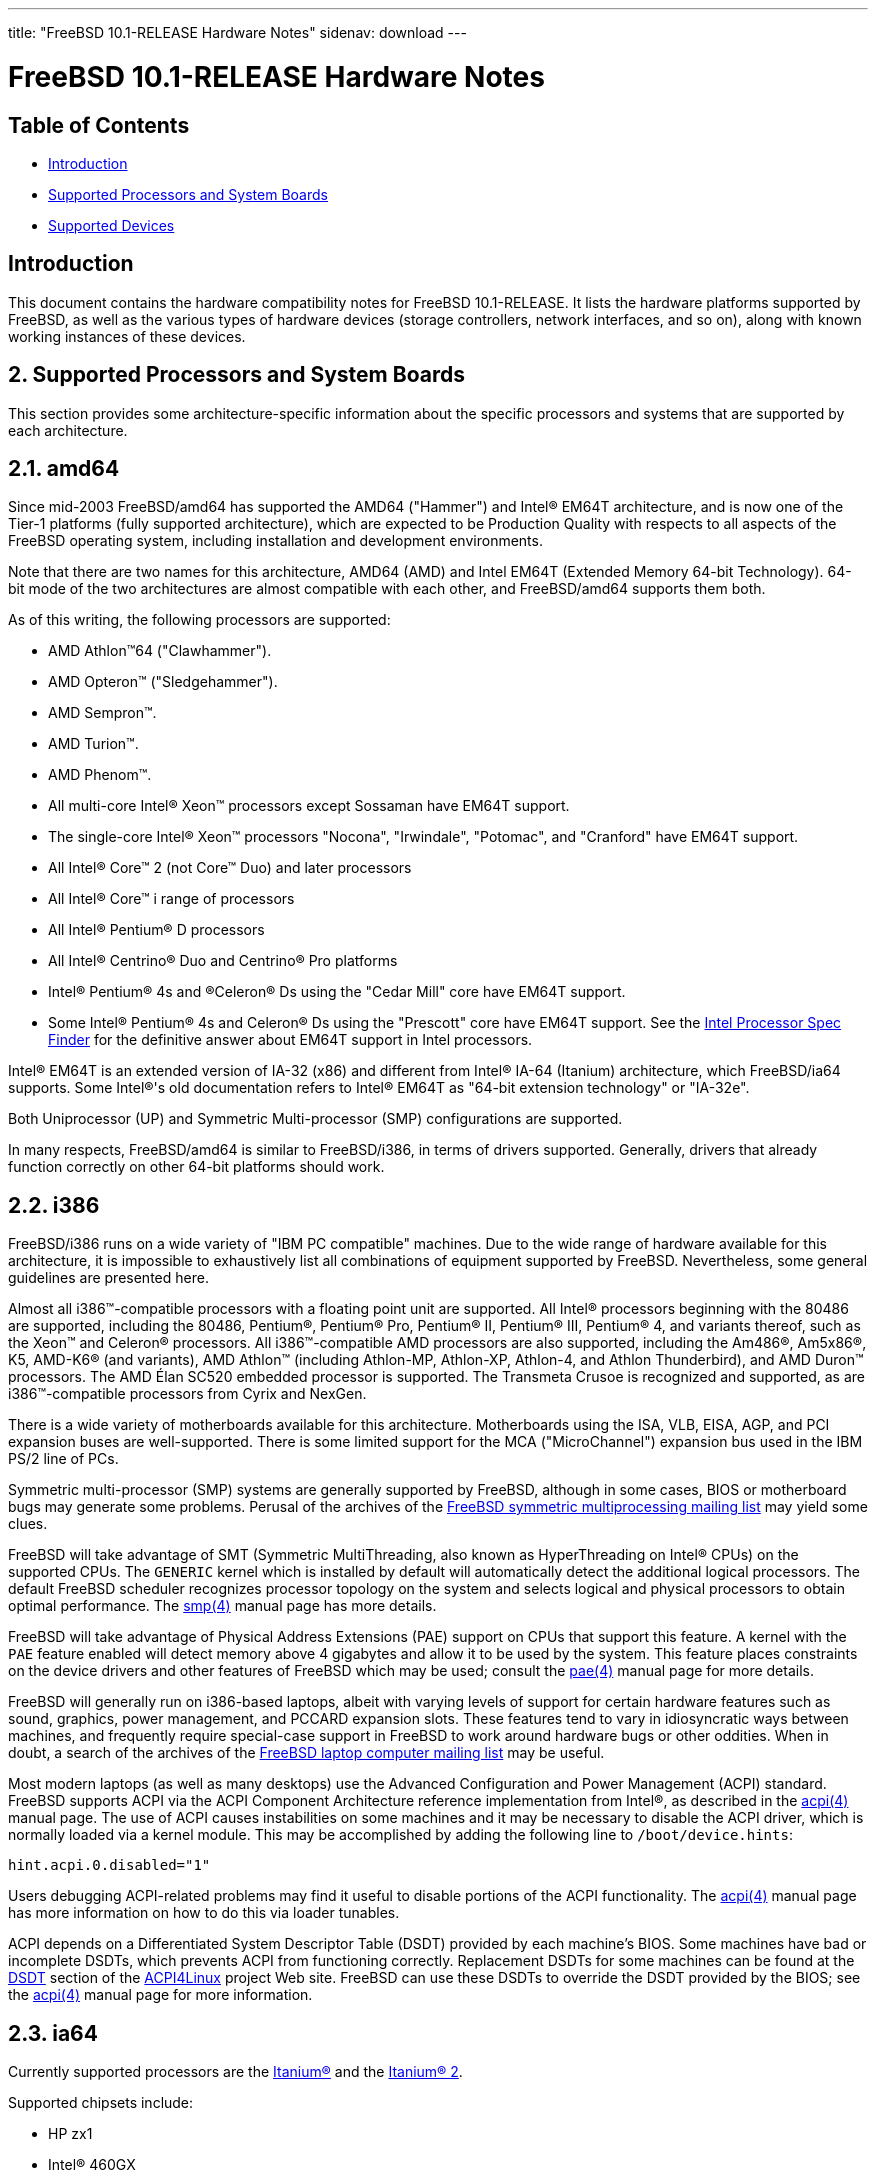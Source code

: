 ---
title: "FreeBSD 10.1-RELEASE Hardware Notes"
sidenav: download
---

= FreeBSD 10.1-RELEASE Hardware Notes

== Table of Contents

* <<intro,Introduction>>
* <<proc,Supported Processors and System Boards>>
* <<support,Supported Devices>>

[[intro]]
== Introduction

This document contains the hardware compatibility notes for FreeBSD 10.1-RELEASE. It lists the hardware platforms supported by FreeBSD, as well as the various types of hardware devices (storage controllers, network interfaces, and so on), along with known working instances of these devices.

[[proc]]
== 2. Supported Processors and System Boards

This section provides some architecture-specific information about the specific processors and systems that are supported by each architecture.

[[proc-amd64]]
== 2.1. amd64

Since mid-2003 FreeBSD/amd64 has supported the AMD64 ("Hammer") and Intel(R) EM64T architecture, and is now one of the Tier-1 platforms (fully supported architecture), which are expected to be Production Quality with respects to all aspects of the FreeBSD operating system, including installation and development environments.

Note that there are two names for this architecture, AMD64 (AMD) and Intel EM64T (Extended Memory 64-bit Technology). 64-bit mode of the two architectures are almost compatible with each other, and FreeBSD/amd64 supports them both.

As of this writing, the following processors are supported:

* AMD Athlon(TM)64 ("Clawhammer").
* AMD Opteron(TM) ("Sledgehammer").
* AMD Sempron(TM).
* AMD Turion(TM).
* AMD Phenom(TM).
* All multi-core Intel(R) Xeon(TM) processors except Sossaman have EM64T support.
* The single-core Intel(R) Xeon(TM) processors "Nocona", "Irwindale", "Potomac", and "Cranford" have EM64T support.
* All Intel(R) Core(TM) 2 (not Core(TM) Duo) and later processors
* All Intel(R) Core(TM) i range of processors
* All Intel(R) Pentium(R) D processors
* All Intel(R) Centrino(R) Duo and Centrino(R) Pro platforms
* Intel(R) Pentium(R) 4s and (R)Celeron(R) Ds using the "Cedar Mill" core have EM64T support.
* Some Intel(R) Pentium(R) 4s and Celeron(R) Ds using the "Prescott" core have EM64T support. See the http://processorfinder.intel.com[Intel Processor Spec Finder] for the definitive answer about EM64T support in Intel processors.

Intel(R) EM64T is an extended version of IA-32 (x86) and different from Intel(R) IA-64 (Itanium) architecture, which FreeBSD/ia64 supports. Some Intel(R)'s old documentation refers to Intel(R) EM64T as "64-bit extension technology" or "IA-32e".

Both Uniprocessor (UP) and Symmetric Multi-processor (SMP) configurations are supported.

In many respects, FreeBSD/amd64 is similar to FreeBSD/i386, in terms of drivers supported. Generally, drivers that already function correctly on other 64-bit platforms should work.

[[proc-i386]]
== 2.2. i386

FreeBSD/i386 runs on a wide variety of "IBM PC compatible" machines. Due to the wide range of hardware available for this architecture, it is impossible to exhaustively list all combinations of equipment supported by FreeBSD. Nevertheless, some general guidelines are presented here.

Almost all i386(TM)-compatible processors with a floating point unit are supported. All Intel(R) processors beginning with the 80486 are supported, including the 80486, Pentium(R), Pentium(R) Pro, Pentium(R) II, Pentium(R) III, Pentium(R) 4, and variants thereof, such as the Xeon(TM) and Celeron(R) processors. All i386(TM)-compatible AMD processors are also supported, including the Am486(R), Am5x86(R), K5, AMD-K6(R) (and variants), AMD Athlon(TM) (including Athlon-MP, Athlon-XP, Athlon-4, and Athlon Thunderbird), and AMD Duron(TM) processors. The AMD Élan SC520 embedded processor is supported. The Transmeta Crusoe is recognized and supported, as are i386(TM)-compatible processors from Cyrix and NexGen.

There is a wide variety of motherboards available for this architecture. Motherboards using the ISA, VLB, EISA, AGP, and PCI expansion buses are well-supported. There is some limited support for the MCA ("MicroChannel") expansion bus used in the IBM PS/2 line of PCs.

Symmetric multi-processor (SMP) systems are generally supported by FreeBSD, although in some cases, BIOS or motherboard bugs may generate some problems. Perusal of the archives of the http://lists.FreeBSD.org/mailman/listinfo/freebsd-smp[FreeBSD symmetric multiprocessing mailing list] may yield some clues.

FreeBSD will take advantage of SMT (Symmetric MultiThreading, also known as HyperThreading on Intel(R) CPUs) on the supported CPUs. The `GENERIC` kernel which is installed by default will automatically detect the additional logical processors. The default FreeBSD scheduler recognizes processor topology on the system and selects logical and physical processors to obtain optimal performance. The http://www.FreeBSD.org/cgi/man.cgi?query=smp&sektion=4[smp(4)] manual page has more details.

FreeBSD will take advantage of Physical Address Extensions (PAE) support on CPUs that support this feature. A kernel with the `PAE` feature enabled will detect memory above 4 gigabytes and allow it to be used by the system. This feature places constraints on the device drivers and other features of FreeBSD which may be used; consult the http://www.FreeBSD.org/cgi/man.cgi?query=pae&sektion=4[pae(4)] manual page for more details.

FreeBSD will generally run on i386-based laptops, albeit with varying levels of support for certain hardware features such as sound, graphics, power management, and PCCARD expansion slots. These features tend to vary in idiosyncratic ways between machines, and frequently require special-case support in FreeBSD to work around hardware bugs or other oddities. When in doubt, a search of the archives of the http://lists.FreeBSD.org/mailman/listinfo/freebsd-mobile[FreeBSD laptop computer mailing list] may be useful.

Most modern laptops (as well as many desktops) use the Advanced Configuration and Power Management (ACPI) standard. FreeBSD supports ACPI via the ACPI Component Architecture reference implementation from Intel(R), as described in the http://www.FreeBSD.org/cgi/man.cgi?query=acpi&sektion=4[acpi(4)] manual page. The use of ACPI causes instabilities on some machines and it may be necessary to disable the ACPI driver, which is normally loaded via a kernel module. This may be accomplished by adding the following line to `/boot/device.hints`:

[.programlisting]
----
hint.acpi.0.disabled="1"
----

Users debugging ACPI-related problems may find it useful to disable portions of the ACPI functionality. The http://www.FreeBSD.org/cgi/man.cgi?query=acpi&sektion=4[acpi(4)] manual page has more information on how to do this via loader tunables.

ACPI depends on a Differentiated System Descriptor Table (DSDT) provided by each machine's BIOS. Some machines have bad or incomplete DSDTs, which prevents ACPI from functioning correctly. Replacement DSDTs for some machines can be found at the http://acpi.sourceforge.net/dsdt/index.php[DSDT] section of the http://acpi.sourceforge.net/[ACPI4Linux] project Web site. FreeBSD can use these DSDTs to override the DSDT provided by the BIOS; see the http://www.FreeBSD.org/cgi/man.cgi?query=acpi&sektion=4[acpi(4)] manual page for more information.

[[proc-ia64]]
== 2.3. ia64

Currently supported processors are the http://people.freebsd.org/~marcel/refs/ia64/itanium/24532003.pdf[Itanium(R)] and the http://people.freebsd.org/~marcel/refs/ia64/itanium2/25111003.pdf[Itanium(R) 2].

Supported chipsets include:

* HP zx1
* Intel(R) 460GX
* Intel(R) E8870

Both Uniprocessor (UP) and Symmetric Multi-processor (SMP) configurations are supported.

Most devices that can be found in or are compatible with ia64 machines are fully supported. The notable exception is the VGA console. The FreeBSD support for VGA consoles is at this time too much based on PC hardware and not all ia64 machines have chipsets that provide sufficient PC legacy support. As such http://www.FreeBSD.org/cgi/man.cgi?query=syscons&sektion=4[syscons(4)] cannot be enabled and the use of a serial console is required.

[[proc-pc98]]
== 2.4. pc98

NEC PC-9801/9821 series with almost all i386(TM)-compatible processors, including 80486, Pentium(R), Pentium(R) Pro, Pentium(R) II, and variants. All i386(TM)-compatible processors by AMD, Cyrix, IBM, and IDT are also supported.

NEC FC-9801/9821 series, and NEC SV-98 series (both of them are compatible with PC-9801/9821 series) should be supported.

EPSON PC-386/486/586 series, which are compatible with NEC PC-9801 series are supported.

High-resolution mode is not supported. NEC PC-98XA/XL/RL/XL^2, and NEC PC-H98 series are supported in normal (PC-9801 compatible) mode only.

Although there are some multi-processor systems (such as Rs20/B20), SMP-related features of FreeBSD are not supported yet.

PC-9801/9821 standard bus (called C-Bus), PC-9801NOTE expansion bus (110pin), and PCI bus are supported. New Extend Standard Architecture (NESA) bus (used in PC-H98, SV-H98, and FC-H98 series) is not supported.

[[proc-powerpc]]
== 2.5. powerpc

All Apple PowerPC machines with built-in USB are supported, as well a limited selection of non-Apple machines, including KVM on POWER7

SMP is supported on all systems with more than 1 processor.

[[proc-sparc64]]
== 2.6. sparc64

This section describes the systems currently known to be supported by FreeBSD on the Fujitsu SPARC64(R) and Sun UltraSPARC(R) platforms.

SMP is supported on all systems with more than 1 processor.

When using the `GENERIC` kernel, FreeBSD/sparc64 systems not equipped with a framebuffer supported by the http://www.FreeBSD.org/cgi/man.cgi?query=creator&sektion=4[creator(4)] (Sun Creator, Sun Creator3D and Sun Elite3D) or http://www.FreeBSD.org/cgi/man.cgi?query=machfb&sektion=4[machfb(4)] (Sun PGX and Sun PGX64 as well as the ATI Mach64 chips found onboard in for example Sun Blade(TM) 100, Sun Blade(TM) 150, Sun Ultra(TM) 5 and Sun Ultra(TM) 10) driver must use the serial console.

If you have a system that is not listed here, it may not have been tested with FreeBSD 10.1-RELEASE. We encourage you to try it and send a note to the http://lists.FreeBSD.org/mailman/listinfo/freebsd-sparc64[FreeBSD SPARC porting mailing list] with your results, including which devices work and which do not.

The following systems are fully supported by FreeBSD:

* Naturetech GENIALstation 777S
* Sun Blade(TM) 100
* Sun Blade(TM) 150
* Sun Enterprise(TM) 150
* Sun Enterprise(TM) 220R
* Sun Enterprise(TM) 250
* Sun Enterprise(TM) 420R
* Sun Enterprise(TM) 450
* Sun Fire(TM) B100s (support for the on-board NICs first appeared in 8.1-RELEASE)
* Sun Fire(TM) V100
* Sun Fire(TM) V120
* Sun Netra(TM) t1 100/105
* Sun Netra(TM) T1 AC200/DC200
* Sun Netra(TM) t 1100
* Sun Netra(TM) t 1120
* Sun Netra(TM) t 1125
* Sun Netra(TM) t 1400/1405
* Sun Netra(TM) 120
* Sun Netra(TM) X1
* Sun SPARCEngine(R) Ultra AX1105
* Sun SPARCEngine(R) Ultra AXe
* Sun SPARCEngine(R) Ultra AXi
* Sun SPARCEngine(R) Ultra AXmp
* Sun SPARCEngine(R) CP1500
* Sun Ultra(TM) 1
* Sun Ultra(TM) 1E
* Sun Ultra(TM) 2
* Sun Ultra(TM) 5
* Sun Ultra(TM) 10
* Sun Ultra(TM) 30
* Sun Ultra(TM) 60
* Sun Ultra(TM) 80
* Sun Ultra(TM) 450

The following systems are partially supported by FreeBSD. In particular the fiber channel controllers in SBus-based systems are not supported. However, it is possible to use these with a SCSI controller supported by the http://www.FreeBSD.org/cgi/man.cgi?query=esp&sektion=4[esp(4)] driver (Sun ESP SCSI, Sun FAS Fast-SCSI and Sun FAS366 Fast-Wide SCSI controllers).

* Sun Enterprise(TM) 3500
* Sun Enterprise(TM) 4500

Starting with 7.2-RELEASE, sparc64 systems based on Sun UltraSPARC(R) III and beyond are also supported by FreeBSD, which includes the following known working systems:

* Sun Blade(TM) 1000
* Sun Blade(TM) 1500
* Sun Blade(TM) 2000
* Sun Blade(TM) 2500
* Sun Fire(TM) 280R
* Sun Fire(TM) V210
* Sun Fire(TM) V215 (support first appeared in 7.3-RELEASE and 8.1-RELEASE)
* Sun Fire(TM) V240
* Sun Fire(TM) V245 (support first appeared in 7.3-RELEASE and 8.1-RELEASE)
* Sun Fire(TM) V250
* Sun Fire(TM) V440 (support for the on-board NICs first appeared in 7.3-RELEASE and 8.0-RELEASE)
* Sun Fire(TM) V480 (501-6780 and 501-6790 centerplanes only, for which support first appeared in 7.3-RELEASE and 8.1-RELEASE, other centerplanes might work beginning with 8.3-RELEASE and 9.0-RELEASE)
* Sun Fire(TM) V880
* Sun Fire(TM) V890 (support first appeared in 7.4-RELEASE and 8.1-RELEASE, non-mixed  UltraSPARC  IV/IV+ CPU-configurations only)
* Netra(TM) 20/Netra(TM) T4

The following Sun UltraSPARC(R) systems are not tested but believed to be also supported by FreeBSD:

* Sun Fire(TM) V125
* Sun Fire(TM) V490 (support first appeared in 7.4-RELEASE and 8.1-RELEASE, non-mixed UltraSPARC(R) IV/IV+ CPU-configurations only)

Starting with 7.4-RELEASE and 8.1-RELEASE, sparc64 systems based on Fujitsu SPARC64(R) V are also supported by FreeBSD, which includes the following known working systems:

* Fujitsu PRIMEPOWER(R) 250

The following Fujitsu PRIMEPOWER(R) systems are not tested but believed to be also supported by FreeBSD:

* Fujitsu PRIMEPOWER(R) 450
* Fujitsu PRIMEPOWER(R) 650
* Fujitsu PRIMEPOWER(R) 850

[[support]]
== 3. Supported Devices

This section describes the devices currently known to be supported by FreeBSD. Other configurations may also work, but simply have not been tested yet. Feedback, updates, and corrections to this list are encouraged.

Where possible, the drivers applicable to each device or class of devices is listed. If the driver in question has a manual page in the FreeBSD base distribution (most should), it is referenced here. Information on specific models of supported devices, controllers, etc. can be found in the manual pages.

[.note]
*Note*: +
The device lists in this document are being generated automatically from FreeBSD manual pages. This means that some devices, which are supported by multiple drivers, may appear multiple times.

[[disk]]
== 3.1. Disk Controllers

[amd64, i386, ia64, pc98, sparc64] IDE/ATA controllers (http://www.FreeBSD.org/cgi/man.cgi?query=ata&sektion=4[ata(4)] driver)

[pc98] IDE/ATA controllers (wdc driver)

* On-board IDE controller

[i386,ia64,amd64] Controllers supported by the http://www.FreeBSD.org/cgi/man.cgi?query=aac&sektion=4[aac(4)] driver include:

* Adaptec AAC-364
* Adaptec RAID 2045
* Adaptec RAID 2405
* Adaptec RAID 2445
* Adaptec RAID 2805
* Adaptec RAID 3085
* Adaptec RAID 31205
* Adaptec RAID 31605
* Adaptec RAID 5085
* Adaptec RAID 51205
* Adaptec RAID 51245
* Adaptec RAID 51605
* Adaptec RAID 51645
* Adaptec RAID 52445
* Adaptec RAID 5405
* Adaptec RAID 5445
* Adaptec RAID 5805
* Adaptec SAS RAID 3405
* Adaptec SAS RAID 3805
* Adaptec SAS RAID 4000SAS
* Adaptec SAS RAID 4005SAS
* Adaptec SAS RAID 4800SAS
* Adaptec SAS RAID 4805SAS
* Adaptec SATA RAID 2020SA ZCR
* Adaptec SATA RAID 2025SA ZCR
* Adaptec SATA RAID 2026ZCR
* Adaptec SATA RAID 2410SA
* Adaptec SATA RAID 2420SA
* Adaptec SATA RAID 2610SA
* Adaptec SATA RAID 2620SA
* Adaptec SATA RAID 2810SA
* Adaptec SATA RAID 2820SA
* Adaptec SATA RAID 21610SA
* Adaptec SCSI RAID 2020ZCR
* Adaptec SCSI RAID 2025ZCR
* Adaptec SCSI RAID 2120S
* Adaptec SCSI RAID 2130S
* Adaptec SCSI RAID 2130SLP
* Adaptec SCSI RAID 2230SLP
* Adaptec SCSI RAID 2200S
* Adaptec SCSI RAID 2240S
* Adaptec SCSI RAID 3230S
* Adaptec SCSI RAID 3240S
* Adaptec SCSI RAID 5400S
* Dell CERC SATA RAID 2
* Dell PERC 2/Si
* Dell PERC 2/QC
* Dell PERC 3/Si
* Dell PERC 3/Di
* Dell PERC 320/DC
* HP ML110 G2 (Adaptec SATA RAID 2610SA)
* HP NetRAID 4M
* IBM ServeRAID 8i
* IBM ServeRAID 8k
* IBM ServeRAID 8s
* ICP RAID ICP5045BL
* ICP RAID ICP5085BL
* ICP RAID ICP5085SL
* ICP RAID ICP5125BR
* ICP RAID ICP5125SL
* ICP RAID ICP5165BR
* ICP RAID ICP5165SL
* ICP RAID ICP5445SL
* ICP RAID ICP5805BL
* ICP RAID ICP5805SL
* ICP ICP5085BR SAS RAID
* ICP ICP9085LI SAS RAID
* ICP ICP9047MA SATA RAID
* ICP ICP9067MA SATA RAID
* ICP ICP9087MA SATA RAID
* ICP ICP9014RO SCSI RAID
* ICP ICP9024RO SCSI RAID
* Legend S220
* Legend S230
* Sun STK RAID REM
* Sun STK RAID EM
* SG-XPCIESAS-R-IN
* SG-XPCIESAS-R-EX
* AOC-USAS-S4i
* AOC-USAS-S8i
* AOC-USAS-S4iR
* AOC-USAS-S8iR
* AOC-USAS-S8i-LP
* AOC-USAS-S8iR-LP

Controllers supported by the http://www.FreeBSD.org/cgi/man.cgi?query=aacraid&sektion=4[aacraid(4)] driver include:

* Adaptec ASR-6405(T|E)
* Adaptec ASR-6445
* Adaptec ASR-6805(T|E|Q|TQ)
* Adaptec ASR-7085
* Adaptec ASR-7805(Q)
* Adaptec ASR-70165
* Adaptec ASR-71605(E|Q)
* Adaptec ASR-71685
* Adaptec ASR-72405
* Adaptec Series 8 cards

[i386,pc98,amd64] The http://www.FreeBSD.org/cgi/man.cgi?query=adv&sektion=4[adv(4)] driver supports the following SCSI controllers:

* AdvanSys ABP510/5150
* AdvanSys ABP5140
* AdvanSys ABP5142
* AdvanSys ABP902/3902
* AdvanSys ABP3905
* AdvanSys ABP915
* AdvanSys ABP920
* AdvanSys ABP3922
* AdvanSys ABP3925
* AdvanSys ABP930, ABP930U, ABP930UA
* AdvanSys ABP960, ABP960U
* AdvanSys ABP542
* AdvanSys ABP742
* AdvanSys ABP842
* AdvanSys ABP940
* AdvanSys ABP940UA/3940UA
* AdvanSys ABP940U
* AdvanSys ABP3960UA
* AdvanSys ABP970, ABP970U
* AdvanSys ABP752
* AdvanSys ABP852
* AdvanSys ABP950
* AdvanSys ABP980, ABP980U
* AdvanSys ABP980UA/3980UA
* MELCO IFC-USP (PC-98)
* RATOC REX-PCI30 (PC-98)
* @Nifty FNECHARD IFC-USUP-TX (PC-98)

[i386,pc98,amd64] The http://www.FreeBSD.org/cgi/man.cgi?query=adw&sektion=4[adw(4)] driver supports SCSI controllers including:

* AdvanSys ABP940UW/ABP3940UW
* AdvanSys ABP950UW
* AdvanSys ABP970UW
* AdvanSys ABP3940U2W
* AdvanSys ABP3950U2W

[i386] The http://www.FreeBSD.org/cgi/man.cgi?query=aha&sektion=4[aha(4)] driver supports the following SCSI host adapters:

* Adaptec AHA-154xB
* Adaptec AHA-154xC
* Adaptec AHA-154xCF
* Adaptec AHA-154xCP
* Adaptec AHA-1640
* Adaptec AHA-174x in 154x emulation mode
* DTC 3290 SCSI controller in 1542 emulation mode
* Tekram SCSI controllers in 154x emulation mode

[i386] The http://www.FreeBSD.org/cgi/%0Aman.cgi?query=ahb&sektion=4[ahb(4)] driver supports the following SCSI host adapters:

* Adaptec AHA-1740
* Adaptec AHA-1742
* Adaptec AHA-1740A
* Adaptec AHA-1742A

The http://www.FreeBSD.org/cgi/man.cgi?query=ahc&sektion=4[ahc(4)] driver supports the following SCSI host adapter chips and SCSI controller cards:

* Adaptec AIC7770 host adapter chip
* Adaptec AIC7850 host adapter chip
* Adaptec AIC7860 host adapter chip
* Adaptec AIC7870 host adapter chip
* Adaptec AIC7880 host adapter chip
* Adaptec AIC7890 host adapter chip
* Adaptec AIC7891 host adapter chip
* Adaptec AIC7892 host adapter chip
* Adaptec AIC7895 host adapter chip
* Adaptec AIC7896 host adapter chip
* Adaptec AIC7897 host adapter chip
* Adaptec AIC7899 host adapter chip
* Adaptec 274X(W)
* Adaptec 274X(T)
* Adaptec 284X
* Adaptec 2910
* Adaptec 2915
* Adaptec 2920C
* Adaptec 2930C
* Adaptec 2930U2
* Adaptec 2940
* Adaptec 2940J
* Adaptec 2940N
* Adaptec 2940U
* Adaptec 2940AU
* Adaptec 2940UW
* Adaptec 2940UW Dual
* Adaptec 2940UW Pro
* Adaptec 2940U2W
* Adaptec 2940U2B
* Adaptec 2950U2W
* Adaptec 2950U2B
* Adaptec 19160B
* Adaptec 29160B
* Adaptec 29160N
* Adaptec 3940
* Adaptec 3940U
* Adaptec 3940AU
* Adaptec 3940UW
* Adaptec 3940AUW
* Adaptec 3940U2W
* Adaptec 3950U2
* Adaptec 3960
* Adaptec 39160
* Adaptec 3985
* Adaptec 4944UW
* NEC PC-9821Xt13 (PC-98)
* NEC RvII26 (PC-98)
* NEC PC-9821X-B02L/B09 (PC-98)
* NEC SV-98/2-B03 (PC-98)
* Many motherboards with on-board SCSI support

The http://www.FreeBSD.org/cgi/man.cgi?query=ahci&sektion=4[ahci(4)] driver supports AHCI compatible controllers having PCI class 1 (mass storage), subclass 6 (SATA) and programming interface 1 (AHCI).

Also, in cooperation with atamarvell and atajmicron drivers of ata(4), it supports AHCI part of legacy-PATA + AHCI-SATA combined controllers, such as JMicron JMB36x and Marvell 88SE61xx.

[i386,sparc64,ia64,amd64] The http://www.FreeBSD.org/cgi/man.cgi?query=ahd&sektion=4[ahd(4)] driver supports the following:

* Adaptec AIC7901 host adapter chip
* Adaptec AIC7901A host adapter chip
* Adaptec AIC7902 host adapter chip
* Adaptec 29320 host adapter
* Adaptec 39320 host adapter
* Many motherboards with on-board SCSI support

[i386,pc98,amd64] The adapters supported by the http://www.FreeBSD.org/cgi/man.cgi?query=aic&sektion=4[aic(4)] driver include:

* Adaptec AHA-1505 (ISA)
* Adaptec AHA-1510A, AHA-1510B (ISA)
* Adaptec AHA-1520A, AHA-1520B (ISA)
* Adaptec AHA-1522A, AHA-1522B (ISA)
* Adaptec AHA-1535 (ISA)
* Creative Labs SoundBlaster SCSI host adapter (ISA)
* Adaptec AHA-1460, AHA-1460B, AHA-1460C, AHA-1460D (PC Card)
* Adaptec AHA-1030B, AHA-1030P (PC98)
* NEC PC-9801-100 (PC98)

Controllers supported by the http://www.FreeBSD.org/cgi/man.cgi?query=amr&sektion=4[amr(4)] driver include:

* MegaRAID SATA 150-4
* MegaRAID SATA 150-6
* MegaRAID SATA 300-4X
* MegaRAID SATA 300-8X
* MegaRAID SCSI 320-1E
* MegaRAID SCSI 320-2E
* MegaRAID SCSI 320-4E
* MegaRAID SCSI 320-0X
* MegaRAID SCSI 320-2X
* MegaRAID SCSI 320-4X
* MegaRAID SCSI 320-0
* MegaRAID SCSI 320-1
* MegaRAID SCSI 320-2
* MegaRAID SCSI 320-4
* MegaRAID Series 418
* MegaRAID i4 133 RAID
* MegaRAID Elite 1500 (Series 467)
* MegaRAID Elite 1600 (Series 493)
* MegaRAID Elite 1650 (Series 4xx)
* MegaRAID Enterprise 1200 (Series 428)
* MegaRAID Enterprise 1300 (Series 434)
* MegaRAID Enterprise 1400 (Series 438)
* MegaRAID Enterprise 1500 (Series 467)
* MegaRAID Enterprise 1600 (Series 471)
* MegaRAID Express 100 (Series 466WS)
* MegaRAID Express 200 (Series 466)
* MegaRAID Express 300 (Series 490)
* MegaRAID Express 500 (Series 475)
* Dell PERC
* Dell PERC 2/SC
* Dell PERC 2/DC
* Dell PERC 3/DCL
* Dell PERC 3/QC
* Dell PERC 4/DC
* Dell PERC 4/IM
* Dell PERC 4/SC
* Dell PERC 4/Di
* Dell PERC 4e/DC
* Dell PERC 4e/Di
* Dell PERC 4e/Si
* Dell PERC 4ei
* HP NetRAID-1/Si
* HP NetRAID-3/Si (D4943A)
* HP Embedded NetRAID
* Intel RAID Controller SRCS16
* Intel RAID Controller SRCU42X

[i386,amd64] The http://www.FreeBSD.org/cgi/man.cgi?query=arcmsr&sektion=4[arcmsr(4)] driver supports the following cards:

* ARC-1110
* ARC-1120
* ARC-1130
* ARC-1160
* ARC-1170
* ARC-1110ML
* ARC-1120ML
* ARC-1130ML
* ARC-1160ML
* ARC-1200
* ARC-1201
* ARC-1210
* ARC-1212
* ARC-1213
* ARC-1214
* ARC-1220
* ARC-1222
* ARC-1223
* ARC-1224
* ARC-1230
* ARC-1231
* ARC-1260
* ARC-1261
* ARC-1270
* ARC-1280
* ARC-1210ML
* ARC-1220ML
* ARC-1231ML
* ARC-1261ML
* ARC-1280ML
* ARC-1380
* ARC-1381
* ARC-1680
* ARC-1681
* ARC-1880
* ARC-1882

[i386] The adapters currently supported by the http://www.FreeBSD.org/cgi/man.cgi?query=asr&sektion=4[asr(4)] driver include the following:

* Adaptec Zero-Channel SCSI RAID 2000S, 2005S, 2010S, 2015S
* Adaptec SCSI RAID 2100S, 2110S
* Adaptec ATA-100 RAID 2400A
* Adaptec SCSI RAID 3200S, 3210S
* Adaptec SCSI RAID 3400S, 3410S
* Adaptec SmartRAID PM1554
* Adaptec SmartRAID PM1564
* Adaptec SmartRAID PM2554
* Adaptec SmartRAID PM2564
* Adaptec SmartRAID PM2664
* Adaptec SmartRAID PM2754
* Adaptec SmartRAID PM2865
* Adaptec SmartRAID PM3754
* Adaptec SmartRAID PM3755U2B / SmartRAID V Millennium
* Adaptec SmartRAID PM3757
* DEC KZPCC-AC (LVD 1-ch, 4MB or 16MB cache), DEC KZPCC-CE (LVD 3-ch, 64MB cache), DEC KZPCC-XC (LVD 1-ch, 16MB cache), DEC KZPCC-XE (LVD 3-ch, 64MB cache) -- rebadged SmartRAID V Millennium

[i386,amd64] The http://www.FreeBSD.org/cgi/man.cgi?query=bt&sektion=4[bt(4)] driver supports the following BusLogic MultiMaster "W", "C", "S", and "A" series and compatible SCSI host adapters:

* BusLogic BT-445C
* BusLogic BT-445S
* BusLogic BT-540CF
* BusLogic BT-542B
* BusLogic BT-542B
* BusLogic BT-542D
* BusLogic BT-545C
* BusLogic BT-545S
* BusLogic/BusTek BT-640
* BusLogic BT-742A
* BusLogic BT-742A
* BusLogic BT-747C
* BusLogic BT-747D
* BusLogic BT-747S
* BusLogic BT-757C
* BusLogic BT-757CD
* BusLogic BT-757D
* BusLogic BT-757S
* BusLogic BT-946C
* BusLogic BT-948
* BusLogic BT-956C
* BusLogic BT-956CD
* BusLogic BT-958
* BusLogic BT-958D
* Storage Dimensions SDC3211B / SDC3211F

AMI FastDisk Host Adapters that are true BusLogic MultiMaster clones are also supported by the http://www.%0AFreeBSD.org/cgi/man.cgi?query=bt&sektion=4[bt(4)] driver.

[i386,ia64,amd64] Controllers supported by the http://www.FreeBSD.org/cgi/man.cgi?query=ciss&sektion=4[ciss(4)] driver include:

* Compaq Smart Array 5300 (simple mode only)
* Compaq Smart Array 532
* Compaq Smart Array 5i
* HP Smart Array 5312
* HP Smart Array 6i
* HP Smart Array 641
* HP Smart Array 642
* HP Smart Array 6400
* HP Smart Array 6400 EM
* HP Smart Array E200
* HP Smart Array E200i
* HP Smart Array P212
* HP Smart Array P220i
* HP Smart Array P222
* HP Smart Array P230i
* HP Smart Array P400
* HP Smart Array P400i
* HP Smart Array P410
* HP Smart Array P410i
* HP Smart Array P411
* HP Smart Array P420
* HP Smart Array P420i
* HP Smart Array P421
* HP Smart Array P430
* HP Smart Array P430i
* HP Smart Array P431
* HP Smart Array P530
* HP Smart Array P531
* HP Smart Array P600
* HP Smart Array P721m
* HP Smart Array P731m
* HP Smart Array P800
* HP Smart Array P812
* HP Smart Array P830
* HP Smart Array P830i
* HP Modular Smart Array 20 (MSA20)
* HP Modular Smart Array 500 (MSA500)

[pc98] The http://www.FreeBSD.org/cgi/man.cgi?query=ct&sektion=4[ct(4)] driver supports the following adapters:

* ELECOM bus-master SCSI adapters
* I-O DATA SC-98II
* ICM IF-2660, IF-2766, IF-2766ET, IF-2767 and IF-2769
* Logitec LHA-N151 and LHA-20x series
* Midori-Denshi MDC-554NA and MDC-926R
* NEC PC-9801-55, 92 and compatibles
* SMIT transfer type SCSI host adapters
* TEXA HA-55BS2 and its later models

[i386,ia64,amd64] The http://www.FreeBSD.org/cgi/man.cgi?query=dpt&sektion=4[dpt(4)] driver provides support for the following RAID adapters:

* DPT Smart Cache Plus
* Smart Cache II (PM2?2?, PM2022 [EISA], PM2024/PM2124 [PCI]) (Gen2)
* Smart RAID II (PM3?2?, PM3021, PM3222)
* Smart Cache III (PM2?3?)
* Smart RAID III (PM3?3?, PM3332 [EISA], PM3334UW [PCI]) (Gen3)
* Smart Cache IV (PM2?4?, PM2042 [EISA], PM2044/PM2144 [PCI]) (Gen4)
* Smart RAID IV

[.note]
*Note*: +
[amd64, i386] Booting from these controllers is supported. EISA adapters are not supported.

[sparc64] Controllers supported by the http://www.FreeBSD.org/cgi/man.cgi?query=esp&sektion=4[esp(4)] driver include:

* MELCO IFC-DP (PC-98)
* Sun ESP family
* Sun FAS family
* Tekram DC390
* Tekram DC390T

[i386,amd64] The http://www.FreeBSD.org/cgi/man.cgi?query=hpt27xx&sektion=4[hpt27xx(4)] driver supports the following SAS controllers:

* HighPoint's RocketRAID 271x series
* HighPoint's RocketRAID 272x series
* HighPoint's RocketRAID 274x series
* HighPoint's RocketRAID 276x series
* HighPoint's RocketRAID 278x series

[i386,amd64] The http://www.FreeBSD.org/cgi/man.cgi?query=hptiop&sektion=4[hptiop(4)] driver supports the following SAS and SATA RAID controllers:

* HighPoint RocketRAID 4522
* HighPoint RocketRAID 4521
* HighPoint RocketRAID 4520
* HighPoint RocketRAID 4322
* HighPoint RocketRAID 4321
* HighPoint RocketRAID 4320
* HighPoint RocketRAID 4311
* HighPoint RocketRAID 4310
* HighPoint RocketRAID 3640
* HighPoint RocketRAID 3622
* HighPoint RocketRAID 3620

The http://www.FreeBSD.org/cgi/man.cgi?query=hptiop&sektion=4[hptiop(4)] driver also supports the following SAS and SATA RAID controllers that are already End-of-Life:

* HighPoint RocketRAID 4211
* HighPoint RocketRAID 4210
* HighPoint RocketRAID 3560
* HighPoint RocketRAID 3540
* HighPoint RocketRAID 3530
* HighPoint RocketRAID 3522
* HighPoint RocketRAID 3521
* HighPoint RocketRAID 3520
* HighPoint RocketRAID 3511
* HighPoint RocketRAID 3510
* HighPoint RocketRAID 3410
* HighPoint RocketRAID 3320
* HighPoint RocketRAID 3220
* HighPoint RocketRAID 3122
* HighPoint RocketRAID 3120
* HighPoint RocketRAID 3020

[i386,amd64] The http://www.FreeBSD.org/cgi/man.cgi?query=hptmv&sektion=4[hptmv(4)] driver supports the following ATA RAID controllers:

* HighPoint's RocketRAID 182x series

The http://www.FreeBSD.org/cgi/man.cgi?query=hptnr&sektion=4[hptnr(4)] driver supports the following SATA controllers:

* HighPoint's DC7280 series
* HighPoint's Rocket R750 series

[i386,amd64] The http://www.FreeBSD.org/cgi/man.cgi?query=hptrr&sektion=4[hptrr(4)] driver supports the following RAID controllers:

* RocketRAID 172x series
* RocketRAID 174x series
* RocketRAID 2210
* RocketRAID 222x series
* RocketRAID 2240
* RocketRAID 230x series
* RocketRAID 231x series
* RocketRAID 232x series
* RocketRAID 2340
* RocketRAID 2522

[i386] The following controllers are supported by the http://www.FreeBSD.org/cgi/man.cgi?query=ida&sektion=4[ida(4)] driver:

* Compaq SMART Array 221
* Compaq Integrated SMART Array Controller
* Compaq SMART Array 4200
* Compaq SMART Array 4250ES
* Compaq SMART 3200 Controller
* Compaq SMART 3100ES Controller
* Compaq SMART-2/DH Controller
* Compaq SMART-2/SL Controller
* Compaq SMART-2/P Controller
* Compaq SMART-2/E Controller
* Compaq SMART Controller

[i386,ia64,amd64] Controllers supported by the http://www.FreeBSD.org/cgi/man.cgi?query=iir&sektion=4[iir(4)] driver include:

* Intel RAID Controller SRCMR
* Intel Server RAID Controller U3-l (SRCU31a)
* Intel Server RAID Controller U3-1L (SRCU31La)
* Intel Server RAID Controller U3-2 (SRCU32)
* All past and future releases of Intel and ICP RAID Controllers.

* Intel RAID Controller SRCU21 (discontinued)
* Intel RAID Controller SRCU31 (older revision, not compatible)
* Intel RAID Controller SRCU31L (older revision, not compatible)

The SRCU31 and SRCU31L can be updated via a firmware update available from Intel.

[i386,amd64] Controllers supported by the http://www.FreeBSD.org/cgi/man.cgi?query=ips&sektion=4[ips(4)] driver include:

* IBM ServeRAID 3H
* ServeRAID 4L/4M/4H
* ServeRAID Series 5
* ServeRAID 6i/6M
* ServeRAID 7t/7k/7M

Newer ServeRAID controllers are supported by the aac(4) or mfi(4) driver.

[i386,amd64] The http://www.FreeBSD.org/cgi/man.cgi?query=isci&sektion=4[isci(4)] driver provides support for Intel C600 SAS controllers.

Cards supported by the http://www.FreeBSD.org/cgi/man.cgi?query=isp&sektion=4[isp(4)] driver include:

* ISP1000
* ISP1020
* ISP1040
* Qlogic 1240
* Qlogic 1020
* Qlogic 1040
* Qlogic 1080
* Qlogic 1280
* Qlogic 12160
* Qlogic 210X
* Qlogic 220X
* Qlogic 2300
* Qlogic 2312
* Qlogic 234X
* Qlogic 2322
* Qlogic 200
* Qlogic 2422
* Qlogic 2432

[i386,ia64,amd64] The http://www.FreeBSD.org/cgi/man.cgi?query=mfi&sektion=4[mfi(4)] driver supports the following hardware:

* LSI MegaRAID SAS 1078
* LSI MegaRAID SAS 8408E
* LSI MegaRAID SAS 8480E
* LSI MegaRAID SAS 9240
* LSI MegaRAID SAS 9260
* Dell PERC5
* Dell PERC6
* IBM ServeRAID M1015 SAS/SATA
* IBM ServeRAID M1115 SAS/SATA
* IBM ServeRAID M5015 SAS/SATA
* IBM ServeRAID M5110 SAS/SATA
* IBM ServeRAID-MR10i
* Intel RAID Controller SRCSAS18E
* Intel RAID Controller SROMBSAS18E

[i386,ia64,amd64] Controllers supported by the http://www.FreeBSD.org/cgi/man.cgi?query=mlx&sektion=4[mlx(4)] driver include:

* Mylex DAC960P
* Mylex DAC960PD / DEC KZPSC (Fast Wide)
* Mylex DAC960PDU
* Mylex DAC960PL
* Mylex DAC960PJ
* Mylex DAC960PG
* Mylex DAC960PU / DEC PZPAC (Ultra Wide)
* Mylex AcceleRAID 150 (DAC960PRL)
* Mylex AcceleRAID 250 (DAC960PTL1)
* Mylex eXtremeRAID 1100 (DAC1164P)
* RAIDarray 230 controllers, aka the Ultra-SCSI DEC KZPAC-AA (1-ch, 4MB cache), KZPAC-CA (3-ch, 4MB), KZPAC-CB (3-ch, 8MB cache)

All major firmware revisions (2.x, 3.x, 4.x and 5.x) are supported, however it is always advisable to upgrade to the most recent firmware available for the controller.

Compatible Mylex controllers not listed should work, but have not been verified.

[.note]
*Note*: +
[amd64, i386] Booting from these controllers is supported. EISA adapters are not supported.

[i386,ia64,amd64] Controllers supported by the http://www.FreeBSD.org/cgi/man.cgi?query=mly&sektion=4[mly(4)] driver include:

* Mylex AcceleRAID 160
* Mylex AcceleRAID 170
* Mylex AcceleRAID 352
* Mylex eXtremeRAID 2000
* Mylex eXtremeRAID 3000

Compatible Mylex controllers not listed should work, but have not been verified.

The following controllers are supported by the http://www.FreeBSD.org/cgi/man.cgi?query=mpr&sektion=4[mpr(4)] driver:

* LSI SAS 3004 (4 Port SAS)
* LSI SAS 3008 (8 Port SAS)
* LSI SAS 3108 (8 Port SAS)

The http://www.FreeBSD.org/cgi/man.cgi?query=mps&sektion=4[mps(4)] driver supports the following hardware:

* LSI Logic SAS2004 (4 Port SAS)
* LSI Logic SAS2008 (8 Port SAS)
* LSI Logic SAS2108 (8 Port SAS)
* LSI Logic SAS2116 (16 Port SAS)
* LSI Logic SAS2208 (8 Port SAS)
* LSI Logic SAS2308 (8 Port SAS)
* LSI Logic SSS6200 Solid State Storage
* Intel Integrated RAID Module RMS25JB040
* Intel Integrated RAID Module RMS25JB080
* Intel Integrated RAID Module RMS25KB040
* Intel Integrated RAID Module RMS25KB080

The following controllers are supported by the http://www.FreeBSD.org/cgi/man.cgi?query=mpt&sektion=4[mpt(4)] driver:

* LSI Logic 53c1030, LSI Logic LSI2x320-X (Single and Dual Ultra320 SCSI)
* LSI Logic AS1064, LSI Logic AS1068
* LSI Logic FC909 (1Gb/s Fibre Channel)
* LSI Logic FC909A (Dual 1Gb/s Fibre Channel)
* LSI Logic FC919, LSI Logic 7102XP-LC (Single 2Gb/s Fibre Channel)
* LSI Logic FC929, LSI Logic FC929X, LSI Logic 7202XP-LC (Dual 2Gb/s Fibre Channel)
* LSI Logic FC949X (Dual 4Gb/s Fibre Channel)
* LSI Logic FC949E, LSI Logic FC949ES (Dual 4Gb/s Fibre Channel PCI-Express)

The Ultra 320 SCSI controller chips supported by the http://www.FreeBSD.org/cgi/man.cgi?query=mpt&sektion=4[mpt(4)] driver can be found onboard on many systems including:

* Dell PowerEdge 1750 thru 2850
* IBM eServer xSeries 335

These systems also contain Integrated RAID Mirroring and Integrated RAID Mirroring Enhanced which this driver also supports.

The SAS controller chips are also present on many new AMD/Opteron based systems, like the Sun 4100. Note that this controller can drive both SAS and SATA drives or a mix of them at the same time. The Integrated RAID Mirroring available for these controllers is poorly supported at best.

The Fibre Channel controller chipset are supported by a broad variety of speeds and systems. The Apple Fibre Channel HBA is in fact the FC949ES card.

This driver also supports target mode for Fibre Channel cards. This support may be enabled by setting the desired role of the core via the LSI Logic firmware utility that establishes what roles the card can take on - no separate compilation is required.

The http://www.FreeBSD.org/cgi/man.cgi?query=mrsas&sektion=4[mrsas(4)] driver supports the following hardware:

[ Thunderbolt 6Gb/s MR controller ]

* LSI MegaRAID SAS 9265
* LSI MegaRAID SAS 9266
* LSI MegaRAID SAS 9267
* LSI MegaRAID SAS 9270
* LSI MegaRAID SAS 9271
* LSI MegaRAID SAS 9272
* LSI MegaRAID SAS 9285
* LSI MegaRAID SAS 9286
* DELL PERC H810
* DELL PERC H710/P

[ Invader/Fury 12Gb/s MR controller ]

* LSI MegaRAID SAS 9380
* LSI MegaRAID SAS 9361
* LSI MegaRAID SAS 9341
* DELL PERC H830
* DELL PERC H730/P
* DELL PERC H330

The http://www.FreeBSD.org/cgi/man.cgi?query=mvs&sektion=4[mvs(4)] driver supports the following controllers:

Gen-I (SATA 1.5Gbps):

* 88SX5040
* 88SX5041
* 88SX5080
* 88SX5081

Gen-II (SATA 3Gbps, NCQ, PMP):

* 88SX6040
* 88SX6041 (including Adaptec 1420SA)
* 88SX6080
* 88SX6081

Gen-IIe (SATA 3Gbps, NCQ, PMP with FBS):

* 88SX6042
* 88SX7042 (including Adaptec 1430SA)
* 88F5182 SoC
* 88F6281 SoC
* MV78100 SoC

Note, that this hardware supports command queueing and FIS-based switching only for ATA DMA commands. ATAPI and non-DMA ATA commands executed one by one for each port.

[i386,pc98,amd64] The http://www.FreeBSD.org/cgi/man.cgi?query=ncr&sektion=4[ncr(4)] driver provides support for the following NCR/Symbios SCSI controller chips:

* 53C810
* 53C810A
* 53C815
* 53C820
* 53C825A
* 53C860
* 53C875
* 53C875J
* 53C885
* 53C895
* 53C895A
* 53C896
* 53C1510D

The following add-on boards are known to be supported:

* I-O DATA SC-98/PCI (PC-98)
* I-O DATA SC-PCI (PC-98)

[i386,pc98] The following devices are currently supported by the http://www.FreeBSD.org/cgi/man.cgi?query=ncv&sektion=4[ncv(4)] driver:

* I-O DATA PCSC-DV
* KME KXLC002 (TAXAN ICD-400PN, etc.), KXLC004, and UJDCD450
* Macnica Miracle SCSI-II mPS110
* Media Intelligent MSC-110, MSC-200
* NEC PC-9801N-J03R
* New Media Corporation BASICS SCSI
* Qlogic Fast SCSI
* RATOC REX-9530, REX-5572 (SCSI only)

[i386,pc98] Controllers supported by the http://www.FreeBSD.org/cgi/man.cgi?query=nsp&sektion=4[nsp(4)] driver include:

* Alpha-Data AD-PCS201
* I-O DATA CBSC16

[i386] The http://www.FreeBSD.org/cgi/man.cgi?query=pst&sektion=4[pst(4)] driver supports the Promise Supertrak SX6000 ATA hardware RAID controller.

The http://www.FreeBSD.org/cgi/man.cgi?query=siis&sektion=4[siis(4)] driver supports the following controller chips:

* SiI3124 (PCI-X 133MHz/64bit, 4 ports)
* SiI3131 (PCIe 1.0 x1, 1 port)
* SiI3132 (PCIe 1.0 x1, 2 ports)
* SiI3531 (PCIe 1.0 x1, 1 port)

[i386,pc98] Controllers supported by the http://www.FreeBSD.org/cgi/man.cgi?query=stg&sektion=4[stg(4)] driver include:

* Adaptec 2920/A
* Future Domain SCSI2GO
* Future Domain TMC-18XX/3260
* IBM SCSI PCMCIA Card
* ICM PSC-2401 SCSI
* MELCO IFC-SC
* RATOC REX-5536, REX-5536AM, REX-5536M, REX-9836A

Note that the Adaptec 2920C is supported by the ahc(4) driver.

The http://www.FreeBSD.org/cgi/man.cgi?query=sym&sektion=4[sym(4)] driver provides support for the following Symbios/LSI Logic PCI SCSI controllers:

* 53C810
* 53C810A
* 53C815
* 53C825
* 53C825A
* 53C860
* 53C875
* 53C876
* 53C895
* 53C895A
* 53C896
* 53C897
* 53C1000
* 53C1000R
* 53C1010-33
* 53C1010-66
* 53C1510D

The SCSI controllers supported by http://www.FreeBSD.org/cgi/man.cgi?query=sym&sektion=4[sym(4)] can be either embedded on a motherboard, or on one of the following add-on boards:

* ASUS SC-200, SC-896
* Data Technology DTC3130 (all variants)
* DawiControl DC2976UW
* Diamond FirePort (all)
* I-O DATA SC-UPCI (PC-98)
* Logitec LHA-521UA (PC-98)
* NCR cards (all)
* Symbios cards (all)
* Tekram DC390W, 390U, 390F, 390U2B, 390U2W, 390U3D, and 390U3W
* Tyan S1365

[i386,amd64] SCSI controllers supported by the http://www.FreeBSD.org/cgi/man.cgi?query=trm&sektion=4[trm(4)] driver include:

* Tekram DC-315 PCI Ultra SCSI adapter without BIOS and internal SCSI connector
* Tekram DC-315U PCI Ultra SCSI adapter without BIOS
* Tekram DC-395F PCI Ultra-Wide SCSI adapter with flash BIOS and 68-pin external SCSI connector
* Tekram DC-395U PCI Ultra SCSI adapter with flash BIOS
* Tekram DC-395UW PCI Ultra-Wide SCSI adapter with flash BIOS
* Tekram DC-395U2W PCI Ultra2-Wide SCSI adapter with flash BIOS

For the Tekram DC-310/U and DC-390F/U/UW/U2B/U2W/U3W PCI SCSI host adapters, use the sym(4) driver.

[i386,amd64] The http://www.FreeBSD.org/cgi/man.cgi?query=twa&sektion=4[twa(4)] driver supports the following SATA RAID controllers:

* AMCC's 3ware 9500S-4LP
* AMCC's 3ware 9500S-8
* AMCC's 3ware 9500S-8MI
* AMCC's 3ware 9500S-12
* AMCC's 3ware 9500S-12MI
* AMCC's 3ware 9500SX-4LP
* AMCC's 3ware 9500SX-8LP
* AMCC's 3ware 9500SX-12
* AMCC's 3ware 9500SX-12MI
* AMCC's 3ware 9500SX-16ML
* AMCC's 3ware 9550SX-4LP
* AMCC's 3ware 9550SX-8LP
* AMCC's 3ware 9550SX-12
* AMCC's 3ware 9550SX-12MI
* AMCC's 3ware 9550SX-16ML
* AMCC's 3ware 9650SE-2LP
* AMCC's 3ware 9650SE-4LPML
* AMCC's 3ware 9650SE-8LPML
* AMCC's 3ware 9650SE-12ML
* AMCC's 3ware 9650SE-16ML
* AMCC's 3ware 9650SE-24M8

[i386,amd64] The http://www.FreeBSD.org/cgi/man.cgi?query=twe&sektion=4[twe(4)] driver supports the following PATA/SATA RAID controllers:

* AMCC's 3ware 5000 series
* AMCC's 3ware 6000 series
* AMCC's 3ware 7000-2
* AMCC's 3ware 7006-2
* AMCC's 3ware 7500-4LP
* AMCC's 3ware 7500-8
* AMCC's 3ware 7500-12
* AMCC's 3ware 7506-4LP
* AMCC's 3ware 7506-8
* AMCC's 3ware 7506-12
* AMCC's 3ware 8006-2LP
* AMCC's 3ware 8500-4LP
* AMCC's 3ware 8500-8
* AMCC's 3ware 8500-12
* AMCC's 3ware 8506-4LP
* AMCC's 3ware 8506-8
* AMCC's 3ware 8506-8MI
* AMCC's 3ware 8506-12
* AMCC's 3ware 8506-12MI

[i386,amd64] The http://www.FreeBSD.org/cgi/man.cgi?query=tws&sektion=4[tws(4)] driver supports the following SATA/SAS RAID controller:

* LSI's 3ware SAS 9750 series

[i386] The http://www.FreeBSD.org/cgi/man.%0Acgi?query=vpo&sektion=4[vpo(4)] driver supports the following parallel to SCSI interfaces:

* Adaptec AIC-7110 Parallel to SCSI interface (built-in to Iomega ZIP drives)
* Iomega Jaz Traveller interface
* Iomega MatchMaker SCSI interface (built-in to Iomega ZIP+ drives)

[i386] The wds(4) driver supports the WD7000 SCSI controller.

With all supported SCSI controllers, full support is provided for SCSI-I, SCSI-II, and SCSI-III peripherals, including hard disks, optical disks, tape drives (including DAT, 8mm Exabyte, Mammoth, and DLT), medium changers, processor target devices and CD-ROM drives. WORM devices that support CD-ROM commands are supported for read-only access by the CD-ROM drivers (such as http://www.FreeBSD.org/cgi/man.cgi?query=cd&sektion=4[cd(4)]). WORM/CD-R/CD-RW writing support is provided by http://www.FreeBSD.org/cgi/man.cgi?query=cdrecord&sektion=1[cdrecord(1)], which is a part of the http://www.freebsd.org/cgi/url.cgi?ports/sysutils/cdrtools/pkg-descr[sysutils/cdrtools] port in the Ports Collection.

The following CD-ROM type systems are supported at this time:

* SCSI interface (also includes ProAudio Spectrum and SoundBlaster SCSI) (http://www.FreeBSD.org/cgi/man.cgi?query=cd&sektion=4[cd(4)])
* [i386] Sony proprietary interface (all models) (http://www.FreeBSD.org/cgi/man.cgi?query=scd&sektion=4[scd(4)])
* ATAPI IDE interface (http://www.FreeBSD.org/cgi/man.cgi?query=acd&sektion=4[acd(4)])

[i386] The following device is unmaintained:

* Mitsumi proprietary CD-ROM interface (all models) (http://www.FreeBSD.org/cgi/man.cgi?query=mcd&sektion=4[mcd(4)])

[[ethernet]]
== 3.2. Ethernet Interfaces

The http://www.FreeBSD.org/cgi/man.cgi?query=ae&sektion=4[ae(4)] driver supports Attansic/Atheros L2 PCIe FastEthernet controllers, and is known to support the following hardware:

* ASUS EeePC 701
* ASUS EeePC 900

Other hardware may or may not work with this driver.

The http://www.FreeBSD.org/cgi/man.cgi?query=age&sektion=4[age(4)] driver provides support for LOMs based on Attansic/Atheros L1 Gigabit Ethernet controller chips, including:

* ASUS M2N8-VMX
* ASUS M2V
* ASUS M3A
* ASUS P2-M2A590G
* ASUS P5B-E
* ASUS P5B-MX/WIFI-AP
* ASUS P5B-VMSE
* ASUS P5K
* ASUS P5KC
* ASUS P5KPL-C
* ASUS P5KPL-VM
* ASUS P5K-SE
* ASUS P5K-V
* ASUS P5L-MX
* ASUS P5DL2-VM
* ASUS P5L-VM 1394
* ASUS G2S

The http://www.FreeBSD.org/cgi/man.cgi?query=alc&sektion=4[alc(4)] device driver provides support for the following Ethernet controllers:

* Atheros AR8131 PCI Express Gigabit Ethernet controller
* Atheros AR8132 PCI Express Fast Ethernet controller
* Atheros AR8151 v1.0 PCI Express Gigabit Ethernet controller
* Atheros AR8151 v2.0 PCI Express Gigabit Ethernet controller
* Atheros AR8152 v1.1 PCI Express Fast Ethernet controller
* Atheros AR8152 v2.0 PCI Express Fast Ethernet controller

The http://www.FreeBSD.org/cgi/man.cgi?query=ale&sektion=4[ale(4)] device driver provides support for the following Ethernet controllers:

* Atheros AR8113 PCI Express Fast Ethernet controller
* Atheros AR8114 PCI Express Fast Ethernet controller
* Atheros AR8121 PCI Express Gigabit Ethernet controller

[i386,pc98,ia64,amd64,powerpc] Adapters supported by the http://www.FreeBSD.org/cgi/man.cgi?query=aue&sektion=4[aue(4)] driver include:

* Abocom UFE1000, DSB650TX_NA
* Accton USB320-EC, SpeedStream
* ADMtek AN986, AN8511
* Billionton USB100, USB100LP, USB100EL, USBE100
* Corega Ether FEther USB-T, FEther USB-TX, FEther USB-TXS
* D-Link DSB-650, DSB-650TX, DSB-650TX-PNA
* Elecom LD-USBL/TX
* Elsa Microlink USB2Ethernet
* HP hn210e
* I-O Data USB ETTX
* Kingston KNU101TX
* LinkSys USB10T adapters that contain the AN986 Pegasus chipset, USB10TA, USB10TX, USB100TX, USB100H1
* MELCO LUA-TX, LUA2-TX
* Netgear FA101
* Planex UE-200TX
* Sandberg USB to Network Link (model number 133-06)
* Siemens Speedstream
* SmartBridges smartNIC
* SMC 2202USB
* SOHOware NUB100

[i386,pc98,amd64,powerpc] The http://www.FreeBSD.org/cgi/man.cgi?query=axe&sektion=4[axe(4)] driver supports ASIX Electronics AX88172/AX88178/AX88772/AX88772A/AX88772B/AX88760 based USB Ethernet adapters including:

AX88172:

* AboCom UF200
* Acer Communications EP1427X2
* ASIX AX88172
* ATen UC210T
* Billionton SnapPort
* Billionton USB2AR
* Buffalo (Melco Inc.) LUA-U2-KTX
* Corega USB2_TX
* D-Link DUBE100
* Goodway GWUSB2E
* JVC MP_PRX1
* LinkSys USB200M
* Netgear FA120
* Sitecom LN-029
* System TALKS Inc. SGC-X2UL

AX88178:

* ASIX AX88178
* Belkin F5D5055
* Logitec LAN-GTJ/U2A
* Buffalo (Melco Inc.) LUA3-U2-AGT
* Planex Communications GU1000T
* Sitecom Europe LN-028

AX88772:

* ASIX AX88772
* Buffalo (Melco Inc.) LUA3-U2-ATX
* D-Link DUBE100B1
* Planex UE-200TX-G
* Planex UE-200TX-G2

AX88772A:

* ASIX AX88772A
* Cisco-Linksys USB200Mv2

AX88772B:

ASIX AX88772B

Lenovo USB 2.0 Ethernet

AX88760:

* ASIX AX88760

ASIX Electronics AX88178A/AX88179 USB Gigabit Ethernet adapters (http://www.FreeBSD.org/cgi/man.cgi?query=axge&sektion=4[axge(4)] driver)

[i386,amd64] The http://www.FreeBSD.org/cgi/man.cgi?query=bce&sektion=4[bce(4)] driver provides support for various NICs based on the QLogic NetXtreme II family of Gigabit Ethernet controllers, including the following:

* QLogic NetXtreme II BCM5706 1000Base-SX
* QLogic NetXtreme II BCM5706 1000Base-T
* QLogic NetXtreme II BCM5708 1000Base-SX
* QLogic NetXtreme II BCM5708 1000Base-T
* QLogic NetXtreme II BCM5709 1000Base-SX
* QLogic NetXtreme II BCM5709 1000Base-T
* QLogic NetXtreme II BCM5716 1000Base-T
* Dell PowerEdge 1950 integrated BCM5708 NIC
* Dell PowerEdge 2950 integrated BCM5708 NIC
* Dell PowerEdge R710 integrated BCM5709 NIC
* HP NC370F Multifunction Gigabit Server Adapter
* HP NC370T Multifunction Gigabit Server Adapter
* HP NC370i Multifunction Gigabit Server Adapter
* HP NC371i Multifunction Gigabit Server Adapter
* HP NC373F PCIe Multifunc Giga Server Adapter
* HP NC373T PCIe Multifunction Gig Server Adapter
* HP NC373i Multifunction Gigabit Server Adapter
* HP NC373m Multifunction Gigabit Server Adapter
* HP NC374m PCIe Multifunction Adapter
* HP NC380T PCIe DP Multifunc Gig Server Adapter
* HP NC382T PCIe DP Multifunction Gigabit Server Adapter
* HP NC382i DP Multifunction Gigabit Server Adapter
* HP NC382m DP 1GbE Multifunction BL-c Adapter

[amd64, i386] Broadcom BCM4401 based Fast Ethernet adapters (http://www.FreeBSD.org/cgi/man.cgi?query=bfe&sektion=4[bfe(4)] driver)

[i386,pc98,sparc64,ia64,amd64] The http://www.FreeBSD.org/cgi/man.cgi?query=bge&sektion=4[bge(4)] driver provides support for various NICs based on the Broadcom BCM570x family of Gigabit Ethernet controller chips, including the following:

* 3Com 3c996-SX (1000baseSX)
* 3Com 3c996-T (10/100/1000baseTX)
* Dell PowerEdge 1750 integrated BCM5704C NIC (10/100/1000baseTX)
* Dell PowerEdge 2550 integrated BCM5700 NIC (10/100/1000baseTX)
* Dell PowerEdge 2650 integrated BCM5703 NIC (10/100/1000baseTX)
* Dell PowerEdge R200 integrated BCM5750 NIC (10/100/1000baseTX)
* Dell PowerEdge R300 integrated BCM5722 NIC (10/100/1000baseTX)
* IBM x235 server integrated BCM5703x NIC (10/100/1000baseTX)
* HP Compaq dc7600 integrated BCM5752 NIC (10/100/1000baseTX)
* HP ProLiant NC7760 embedded Gigabit NIC (10/100/1000baseTX)
* HP ProLiant NC7770 PCI-X Gigabit NIC (10/100/1000baseTX)
* HP ProLiant NC7771 PCI-X Gigabit NIC (10/100/1000baseTX)
* HP ProLiant NC7781 embedded PCI-X Gigabit NIC (10/100/1000baseTX)
* Netgear GA302T (10/100/1000baseTX)
* SysKonnect SK-9D21 (10/100/1000baseTX)
* SysKonnect SK-9D41 (1000baseSX)

[i386,amd64] The http://www.FreeBSD.org/cgi/man.cgi?query=bxe&sektion=4[bxe(4)] driver provides support for various NICs based on the QLogic NetXtreme II family of 10Gb Ethernet controller chips, including the following:

* QLogic NetXtreme II BCM57710 10Gb
* QLogic NetXtreme II BCM57711 10Gb
* QLogic NetXtreme II BCM57711E 10Gb
* QLogic NetXtreme II BCM57712 10Gb
* QLogic NetXtreme II BCM57712-MF 10Gb
* QLogic NetXtreme II BCM57800 10Gb
* QLogic NetXtreme II BCM57800-MF 10Gb
* QLogic NetXtreme II BCM57810 10Gb
* QLogic NetXtreme II BCM57810-MF 10Gb
* QLogic NetXtreme II BCM57840 10Gb / 20Gb
* QLogic NetXtreme II BCM57840-MF 10Gb

The chips supported by the http://www.FreeBSD.org/cgi/man.cgi?query=cas&sektion=4[cas(4)] driver are:

* National Semiconductor DP83065 Saturn Gigabit Ethernet
* Sun Cassini Gigabit Ethernet
* Sun Cassini+ Gigabit Ethernet

The following add-on cards are known to work with the http://www.FreeBSD.org/cgi/man.cgi?query=cas&sektion=4[cas(4)] driver at this time:

* Sun GigaSwift Ethernet 1.0 MMF (Cassini Kuheen) (part no. 501-5524)
* Sun GigaSwift Ethernet 1.0 UTP (Cassini) (part no. 501-5902)
* Sun GigaSwift Ethernet UTP (GCS) (part no. 501-6719)
* Sun Quad GigaSwift Ethernet UTP (QGE) (part no. 501-6522)
* Sun Quad GigaSwift Ethernet PCI-X (QGE-X) (part no. 501-6738)

[i386,pc98,ia64,amd64,powerpc] The following devices are supported by the http://www.FreeBSD.org/cgi/man.cgi?query=cdce&sektion=4[cdce(4)] driver:

* Prolific PL-2501 Host-to-Host Bridge Controller
* Sharp Zaurus PDA
* Terayon TJ-715 DOCSIS Cable Modem

[amd64, i386] Crystal Semiconductor CS89x0-based NICs (http://www.FreeBSD.org/cgi/man.cgi?query=cs&sektion=4[cs(4)] driver)

[i386,pc98,ia64,amd64,powerpc] The http://www.FreeBSD.org/cgi/man.cgi?query=cue&sektion=4[cue(4)] driver supports CATC USB-EL1210A based USB Ethernet adapters including:

* Belkin F5U011/F5U111
* CATC Netmate
* CATC Netmate II
* SmartBridges SmartLink

[i386,amd64] The http://www.FreeBSD.org/cgi/man.cgi?query=cxgb&sektion=4[cxgb(4)] driver supports 10 Gigabit and 1 Gigabit Ethernet adapters based on the T3 and T3B chipset:

* Chelsio 10GBase-CX4
* Chelsio 10GBase-LR
* Chelsio 10GBase-SR

The http://www.FreeBSD.org/cgi/man.cgi?query=cxgbe&sektion=4[cxgbe(4)] driver supports 40Gb, 10Gb and 1Gb Ethernet adapters based on the T5 ASIC (ports will be named cxl):

* Chelsio T580-CR
* Chelsio T580-LP-CR
* Chelsio T580-LP-SO-CR
* Chelsio T560-CR
* Chelsio T540-CR
* Chelsio T540-LP-CR
* Chelsio T522-CR
* Chelsio T520-LL-CR
* Chelsio T520-CR
* Chelsio T520-SO
* Chelsio T520-BT
* Chelsio T504-BT

The http://www.FreeBSD.org/cgi/man.cgi?query=cxgbe&sektion=4[cxgbe(4)] driver supports 10Gb and 1Gb Ethernet adapters based on the T4 ASIC:

* Chelsio T420-CR
* Chelsio T422-CR
* Chelsio T440-CR
* Chelsio T420-BCH
* Chelsio T440-BCH
* Chelsio T440-CH
* Chelsio T420-SO
* Chelsio T420-CX
* Chelsio T420-BT
* Chelsio T404-BT

The http://www.FreeBSD.org/cgi/man.cgi?query=dc&sektion=4[dc(4)] driver provides support for the following chipsets:

* DEC/Intel 21143
* ADMtek AL981 Comet, AN985 Centaur, ADM9511 Centaur II and ADM9513 Centaur II
* ALi/ULi M5261 and M5263
* ASIX Electronics AX88140A and AX88141
* Conexant LANfinity RS7112 (miniPCI)
* Davicom DM9009, DM9100, DM9102 and DM9102A
* Lite-On 82c168 and 82c169 PNIC
* Lite-On/Macronix 82c115 PNIC II
* Macronix 98713, 98713A, 98715, 98715A, 98715AEC-C, 98725, 98727 and 98732
* Xircom X3201 (cardbus only)

The following NICs are known to work with the http://www.FreeBSD.org/cgi/man.cgi?query=dc&sektion=4[dc(4)] driver at this time:

* 3Com OfficeConnect 10/100B (ADMtek AN985 Centaur-P)
* Abocom FE2500
* Accton EN1217 (98715A)
* Accton EN2242 MiniPCI
* Adico AE310TX (98715A)
* Alfa Inc GFC2204 (ASIX AX88140A)
* Built in 10Mbps only Ethernet on Compaq Presario 7900 series desktops (21143, non-MII)
* Built in Sun DMFE 10/100 Mbps Ethernet on Sun Netra X1 and Sun Fire V100 (DM9102A, MII)
* Built in Ethernet on LinkSys EtherFast 10/100 Instant GigaDrive (DM9102, MII)
* CNet Pro110B (ASIX AX88140A)
* CNet Pro120A (98715A or 98713A) and CNet Pro120B (98715)
* Compex RL100-TX (98713 or 98713A)
* D-Link DFE-570TX (21143, MII, quad port)
* Digital DE500-BA 10/100 (21143, non-MII)
* ELECOM Laneed LD-CBL/TXA (ADMtek AN985)
* Hawking CB102 CardBus
* IBM EtherJet Cardbus Adapter
* Intel PRO/100 Mobile Cardbus (versions that use the X3201 chipset)
* Jaton XpressNet (Davicom DM9102)
* Kingston KNE100TX (21143, MII)
* Kingston KNE110TX (PNIC 82c169)
* LinkSys LNE100TX (PNIC 82c168, 82c169)
* LinkSys LNE100TX v2.0 (PNIC II 82c115)
* LinkSys LNE100TX v4.0/4.1 (ADMtek AN985 Centaur-P)
* Matrox FastNIC 10/100 (PNIC 82c168, 82c169)
* Melco LGY-PCI-TXL
* Microsoft MN-120 10/100 CardBus (ADMTek Centaur-C)
* Microsoft MN-130 10/100 PCI (ADMTek Centaur-P)
* NDC SOHOware SFA110A (98713A)
* NDC SOHOware SFA110A Rev B4 (98715AEC-C)
* NetGear FA310-TX Rev. D1, D2 or D3 (PNIC 82c169)
* Netgear FA511
* PlaneX FNW-3602-T (ADMtek AN985)
* SMC EZ Card 10/100 1233A-TX (ADMtek AN985)
* SVEC PN102-TX (98713)
* Xircom Cardbus Realport
* Xircom Cardbus Ethernet 10/100
* Xircom Cardbus Ethernet II 10/100

[i386,pc98,ia64,amd64] Adapters supported by the http://www.FreeBSD.org/cgi/man.cgi?query=de&sektion=4[de(4)] driver include:

* Adaptec ANA-6944/TX
* Cogent EM100FX and EM440TX
* Corega FastEther PCI-TX
* D-Link DFE-500TX
* DEC DE435, DEC DE450, and DEC DE500
* ELECOM LD-PCI2T, LD-PCITS
* I-O DATA LA2/T-PCI
* SMC Etherpower 8432, 9332 and 9334
* ZNYX ZX3xx

[i386,pc98] The http://www.FreeBSD.org/cgi/man.cgi?query=ed&sektion=4[ed(4)] driver supports the following Ethernet NICs:

* 3Com 3c503 Etherlink II
* AR-P500 Ethernet
* Accton EN1644 (old model), EN1646 (old model), EN2203 (old model) (110pin) (flags 0xd00000)
* Accton EN2212/EN2216/UE2216
* Allied Telesis CentreCOM LA100-PCM_V2
* Allied Telesis LA-98 (flags 0x000000) (PC-98)
* Allied Telesis SIC-98, SIC-98NOTE (110pin), SIU-98 (flags 0x600000) (PC-98)
* Allied Telesis SIU-98-D (flags 0x610000) (PC-98)
* AmbiCom 10BaseT card (8002, 8002T, 8010 and 8610)
* Bay Networks NETGEAR FA410TXC Fast Ethernet
* Belkin F5D5020 PC Card Fast Ethernet
* Billionton LM5LT-10B Ethernet/Modem PC Card
* Billionton LNT-10TB, LNT-10TN Ethernet PC Card
* Bromax iPort 10/100 Ethernet PC Card
* Bromax iPort 10 Ethernet PC Card
* Buffalo LPC2-CLT, LPC3-CLT, LPC3-CLX, LPC4-TX, LPC-CTX PC Card
* Buffalo LPC-CF-CLT CF Card
* CNet BC40 adapter
* Compex Net-A adapter
* Compex RL2000
* Contec C-NET(98), RT-1007(98), C-NET(9N) (110pin) (flags 0xa00000) (PC-98)
* Contec C-NET(98)E-A, C-NET(98)L-A, C-NET(98)P (flags 0x300000) (PC-98)
* Corega Ether98-T (flags 0x000000) (PC-98)
* Corega Ether PCC-T/EtherII PCC-T/FEther PCC- TXF/PCC-TXD PCC-T/Fether II TXD
* Corega LAPCCTXD (TC5299J)
* CyQ've ELA-010
* DEC EtherWorks DE305
* Danpex EN-6200P2
* D-Link DE-298, DE-298P (flags 0x500000) (PC-98)
* D-Link DE-660, DE-660+
* D-Link IC-CARD/IC-CARD+ Ethernet
* ELECOM LD-98P (flags 0x500000) (PC-98)
* ELECOM LD-BDN, LD-NW801G (flags 0x200000) (PC-98)
* ELECOM Laneed LD-CDL/TX, LD-CDF, LD-CDS, LD-10/100CD, LD-CDWA (DP83902A)
* Hawking PN652TX PC Card (AX88790)
* HP PC Lan+ 27247B and 27252A
* IBM Creditcard Ethernet I/II
* ICM AD-ET2-T, DT-ET-25, DT-ET-T5, IF-2766ET, IF-2771ET, NB-ET-T (110pin) (flags 0x500000) (PC-98)
* I-O DATA LA/T-98, LA/T-98SB, LA2/T-98, ET/T-98 (flags 0x900000) (PC-98)
* I-O DATA ET2/T-PCI
* I-O DATA PCLATE
* Kansai KLA-98C/T (flags 0x900000) (PC-98)
* Kingston KNE-PC2, CIO10T, KNE-PCM/x Ethernet
* KTI ET32P2 PCI
* Linksys EC2T/PCMPC100/PCM100, PCMLM56
* Linksys EtherFast 10/100 PC Card, Combo PCMCIA Ethernet Card (PCMPC100 V2)
* Logitec LAN-98T (flags 0xb00000) (PC-98)
* MACNICA Ethernet ME1 for JEIDA
* MACNICA ME98 (flags 0x900000) (PC-98)
* MACNICA NE2098 (flags 0x400000) (PC-98)
* MELCO EGY-98 (flags 0x300000) (PC-98)
* MELCO LGH-98, LGY-98, LGY-98-N (110pin), IND-SP, IND-SS (flags 0x400000) (PC-98)
* MELCO LGY-PCI-TR
* MELCO LPC-T/LPC2-T/LPC2-CLT/LPC2-TX/LPC3-TX/LPC3-CLX
* NDC Ethernet Instant-Link
* NEC PC-9801-77, PC-9801-78 (flags 0x910000) (PC-98)
* NEC PC-9801-107, PC-9801-108 (flags 0x800000) (PC-98)
* National Semiconductor InfoMover NE4100
* NetGear FA-410TX
* NetVin NV5000SC
* Network Everywhere Ethernet 10BaseT PC Card
* Networld 98X3 (flags 0xd00000) (PC-98)
* Networld EC-98X, EP-98X (flags 0xd10000) (PC-98)
* New Media LANSurfer 10+56 Ethernet/Modem
* New Media LANSurfer
* Novell NE1000/NE2000/NE2100
* PLANEX ENW-8300-T
* PLANEX EN-2298-C (flags 0x200000) (PC-98)
* PLANEX EN-2298P-T, EN-2298-T (flags 0x500000) (PC-98)
* PLANEX FNW-3600-T
* Psion 10/100 LANGLOBAL Combine iT
* RealTek 8019
* RealTek 8029
* Relia Combo-L/M-56k PC Card
* SMC Elite 16 WD8013
* SMC Elite Ultra
* SMC EtherEZ98 (flags 0x000000) (PC-98)
* SMC WD8003E/WD8003EBT/WD8003S/WD8003SBT/WD8003W/WD8013EBT/WD8013W and clones
* SMC EZCard PC Card, 8040-TX, 8041-TX (AX88x90), 8041-TX V.2 (TC5299J)
* Socket LP-E, ES-1000 Ethernet/Serial, LP-E CF, LP-FE CF
* Surecom EtherPerfect EP-427
* Surecom NE-34
* TDK 3000/3400/5670 Fast Ethernet/Modem
* TDK LAK-CD031, Grey Cell GCS2000 Ethernet Card
* TDK DFL5610WS Ethernet/Modem PC Card
* Telecom Device SuperSocket RE450T
* Toshiba LANCT00A PC Card
* VIA VT86C926
* Winbond W89C940
* Winbond W89C940F

C-Bus, ISA, PCI and PC Card devices are supported.

The http://www.FreeBSD.org/cgi/man.cgi?query=ed&sektion=4[ed(4)] driver does not support the following Ethernet NICs:

* Mitsubishi LAN Adapter B8895

The http://www.FreeBSD.org/cgi/man.cgi?query=em&sektion=4[em(4)] driver supports Gigabit Ethernet adapters based on the Intel 82540, 82541ER, 82541PI, 82542, 82543, 82544, 82545, 82546, 82546EB, 82546GB, 82547, 82571, 82572, 82573, and 82574 controller chips:

* Intel PRO/1000 CT Network Connection (82547)
* Intel PRO/1000 F Server Adapter (82543)
* Intel PRO/1000 Gigabit Server Adapter (82542)
* Intel PRO/1000 GT Desktop Adapter (82541PI)
* Intel PRO/1000 MF Dual Port Server Adapter (82546)
* Intel PRO/1000 MF Server Adapter (82545)
* Intel PRO/1000 MF Server Adapter (LX) (82545)
* Intel PRO/1000 MT Desktop Adapter (82540)
* Intel PRO/1000 MT Desktop Adapter (82541)
* Intel PRO/1000 MT Dual Port Server Adapter (82546)
* Intel PRO/1000 MT Quad Port Server Adapter (82546EB)
* Intel PRO/1000 MT Server Adapter (82545)
* Intel PRO/1000 PF Dual Port Server Adapter (82571)
* Intel PRO/1000 PF Quad Port Server Adapter (82571)
* Intel PRO/1000 PF Server Adapter (82572)
* Intel PRO/1000 PT Desktop Adapter (82572)
* Intel PRO/1000 PT Dual Port Server Adapter (82571)
* Intel PRO/1000 PT Quad Port Server Adapter (82571)
* Intel PRO/1000 PT Server Adapter (82572)
* Intel PRO/1000 T Desktop Adapter (82544)
* Intel PRO/1000 T Server Adapter (82543)
* Intel PRO/1000 XF Server Adapter (82544)
* Intel PRO/1000 XT Server Adapter (82544)

[i386,pc98,amd64] The http://www.FreeBSD.org/cgi/man.cgi?query=ep&sektion=4[ep(4)] driver supports Ethernet adapters based on the 3Com 3C5x9 Etherlink III Parallel Tasking chipset, including:

* 3Com 3C1 CF
* 3Com 3C509-TP, 3C509-BNC, 3C509-Combo, 3C509-TPO, 3C509-TPC ISA
* 3Com 3C509B-TP, 3C509B-BNC, 3C509B-Combo, 3C509B-TPO, 3C509B-TPC ISA
* 3Com 3C529, 3C529-TP MCA
* 3Com 3C562/3C563 PCMCIA
* 3Com 3C569B-J-TPO, 3C569B-J-COMBO CBUS
* 3Com 3C574, 3C574TX, 3C574-TX, 3CCFE574BT, 3CXFE574BT, 3C3FE574BT PCMCIA
* 3Com 3C579-TP, 3C579-BNC EISA
* 3Com 3C589, 3C589B, 3C589C, 3C589D, 3CXE589DT PCMCIA
* 3Com 3CCFEM556B, 3CCFEM556BI PCMCIA
* 3Com 3CXE589EC, 3CCE589EC, 3CXE589ET, 3CCE589ET PCMCIA
* 3Com Megahertz 3CCEM556, 3CXEM556, 3CCEM556B, 3CXEM556B, 3C3FEM556C PCMCIA
* 3Com OfficeConnect 3CXSH572BT, 3CCSH572BT PCMCIA
* Farallon EtherWave and EtherMac PC Card (P/n 595/895 with BLUE arrow)

Agere ET1310 Gigabit Ethernet adapters (http://www.FreeBSD.org/cgi/man.cgi?query=et&sektion=4[et(4)] driver)

[i386,amd64] The http://www.FreeBSD.org/cgi/man.cgi?query=ex&sektion=4[ex(4)] driver supports the following Ethernet adapters:

* Intel EtherExpress Pro/10 ISA
* Intel EtherExpress Pro/10+ ISA
* Olicom OC2220 Ethernet PC Card
* Olicom OC2232 Ethernet/Modem PC Card
* Silicom Ethernet LAN PC Card
* Silicom EtherSerial LAN PC Card

[i386,pc98,amd64] Controllers and cards supported by the http://www.FreeBSD.org/cgi/man.cgi?query=fe&sektion=4[fe(4)] driver include:

* Allied Telesis RE1000, RE1000Plus, ME1500 (110-pin)
* CONTEC C-NET(98)P2, C-NET (9N)E (110-pin), C-NET(9N)C (ExtCard)
* CONTEC C-NET(PC)C PC Card Ethernet
* Eagle Tech NE200T
* Eiger Labs EPX-10BT
* Fujitsu FMV-J182, FMV-J182A
* Fujitsu MB86960A, MB86965A
* Fujitsu MBH10303, MBH10302 PC Card Ethernet
* Fujitsu Towa LA501 Ethernet
* HITACHI HT-4840-11 PC Card Ethernet
* NextCom J Link NC5310
* RATOC REX-5588, REX-9822, REX-4886, and REX-R280
* RATOC REX-9880/9881/9882/9883
* TDK LAC-98012, LAC-98013, LAC-98025, LAC-9N011 (110-pin)
* TDK LAK-CD011, LAK-CD021, LAK-CD021A, LAK-CD021BX
* Ungermann-Bass Access/PC N98C+(PC85152, PC85142), Access/NOTE N98(PC86132) (110-pin)

Adapters supported by the http://www.FreeBSD.org/cgi/man.cgi?query=fxp&sektion=4[fxp(4)] driver include:

* Intel EtherExpress PRO/10
* Intel InBusiness 10/100
* Intel PRO/100B / EtherExpressPRO/100 B PCI Adapter
* Intel PRO/100+ Management Adapter
* Intel PRO/100 VE Desktop Adapter
* Intel PRO/100 VM Network Connection
* Intel PRO/100 M Desktop Adapter
* Intel PRO/100 S Desktop, Server and Dual-Port Server Adapters
* Contec C-NET(PI)-100TX (PC-98)
* NEC PC-9821Ra20, Rv20, Xv13, Xv20 internal 100Base-TX (PC-98)
* NEC PC-9821X-B06 (PC-98)
* Many on-board network interfaces on Intel motherboards

Chips supported by the http://www.FreeBSD.org/cgi/man.cgi?query=gem&sektion=4[gem(4)] driver include:

* Apple GMAC
* Sun ERI 10/100 Mbps Ethernet
* Sun GEM Gigabit Ethernet

The following add-on cards are known to work with the http://www.FreeBSD.org/cgi/man.cgi?query=gem&sektion=4[gem(4)] driver at this time:

* Sun Gigabit Ethernet PCI 2.0/3.0 (GBE/P) (part no. 501-4373)
* Sun Gigabit Ethernet SBus 2.0/3.0 (GBE/S) (part no. 501-4375)

The http://www.FreeBSD.org/cgi/man.cgi?query=hme&sektion=4[hme(4)] driver supports the on-board Ethernet interfaces of many Sun UltraSPARC workstation and server models.

Cards supported by the http://www.FreeBSD.org/cgi/man.cgi?query=hme&sektion=4[hme(4)] driver include:

* Sun PCI SunSwift Adapter
* Sun SBus SunSwift Adapter "( hme" and "SUNW,hme")
* Sun PCI Sun100BaseT Adapter 2.0
* Sun SBus Sun100BaseT 2.0
* Sun PCI Quad FastEthernet Controller
* Sun SBus Quad FastEthernet Controller

[i386] The http://www.FreeBSD.org/cgi/man.cgi?query=ie&sektion=4[ie(4)] driver provides supports the following 8 and 16bit ISA Ethernet cards that are based on the Intel i82586 chip:

* 3COM 3C507
* AT&T EN100
* AT&T Starlan 10
* AT&T Starlan Fiber
* Intel EtherExpress 16
* RACAL Interlan NI5210

The http://www.FreeBSD.org/cgi/man.cgi?query=igb&sektion=4[igb(4)] driver supports Gigabit Ethernet adapters based on the Intel 82575 and 82576 controller chips:

* Intel Gigabit ET Dual Port Server Adapter (82576)
* Intel Gigabit VT Quad Port Server Adapter (82575)

[i386,amd64] The http://www.FreeBSD.org/cgi/man.cgi?query=ixgb&sektion=4[ixgb(4)] driver supports the following cards:

* Intel PRO/10GbE LR Server Adapter
* Intel PRO/10GbE SR Server Adapter

The http://www.FreeBSD.org/cgi/man.cgi?query=ixgbe&sektion=4[ixgbe(4)] driver supports the following cards:

* Intel(R) 10 Gigabit XF SR/AF Dual Port Server Adapter
* Intel(R) 10 Gigabit XF SR/LR Server Adapter
* Intel(R) 82598EB 10 Gigabit AF Network Connection
* Intel(R) 82598EB 10 Gigabit AT CX4 Network Connection

The http://www.FreeBSD.org/cgi/man.cgi?query=jme&sektion=4[[.refentrytitle]#jme(4)] device driver provides support for the following Ethernet controllers:

* JMicron JMC250 PCI Express Gigabit Ethernet controller
* JMicron JMC251 PCI Express Gigabit Ethernet with Card Read Host controller
* JMicron JMC260 PCI Express Fast Ethernet controller
* JMicron JMC261 PCI Express Gigabit Ethernet with Card Read Host controller

[i386,pc98,ia64,amd64,powerpc] The http://www.FreeBSD.org/cgi/man.cgi?query=kue&sektion=4[kue(4)] driver supports Kawasaki LSI KL5KLUSB101B based USB Ethernet adapters including:

* 3Com 3c19250
* 3Com 3c460 HomeConnect Ethernet USB Adapter
* ADS Technologies USB-10BT
* AOX USB101
* ATen UC10T
* Abocom URE 450
* Corega USB-T
* D-Link DSB-650C
* Entrega NET-USB-E45, NET-HUB-3U1E
* I/O Data USB ETT
* Kawasaki DU-H3E
* LinkSys USB10T
* Netgear EA101
* Peracom USB Ethernet Adapter
* Psion Gold Port USB Ethernet adapter
* SMC 2102USB, 2104USB

[i386,pc98,amd64] Adapters supported by the http://www.FreeBSD.org/cgi/man.cgi?query=lge&sektion=4[lge(4)] driver include:

* SMC TigerCard 1000 (SMC9462SX)
* D-Link DGE-500SX

[i386,amd64] The http://www.FreeBSD.org/cgi/man.cgi?query=msk&sektion=4[msk(4)] driver provides support for various NICs based on the Marvell/SysKonnect Yukon II based Gigabit Ethernet controller chips, including:

* D- Link 550SX Gigabit Ethernet
* D-Link 560SX Gigabit Ethernet
* D-Link 560T Gigabit Ethernet
* Marvell Yukon 88E8021CU Gigabit Ethernet
* Marvell Yukon 88E8021 SX/LX Gigabit Ethernet
* Marvell Yukon 88E8022CU Gigabit Ethernet
* Marvell Yukon 88E8022 SX/LX Gigabit Ethernet
* Marvell Yukon 88E8061CU Gigabit Ethernet
* Marvell Yukon 88E8061 SX/LX Gigabit Ethernet
* Marvell Yukon 88E8062CU Gigabit Ethernet
* Marvell Yukon 88E8062 SX/LX Gigabit Ethernet
* Marvell Yukon 88E8035 Fast Ethernet
* Marvell Yukon 88E8036 Fast Ethernet
* Marvell Yukon 88E8038 Fast Ethernet
* Marvell Yukon 88E8039 Fast Ethernet
* Marvell Yukon 88E8040 Fast Ethernet
* Marvell Yukon 88E8040T Fast Ethernet
* Marvell Yukon 88E8042 Fast Ethernet
* Marvell Yukon 88E8048 Fast Ethernet
* Marvell Yukon 88E8050 Gigabit Ethernet
* Marvell Yukon 88E8052 Gigabit Ethernet
* Marvell Yukon 88E8053 Gigabit Ethernet
* Marvell Yukon 88E8055 Gigabit Ethernet
* Marvell Yukon 88E8056 Gigabit Ethernet
* Marvell Yukon 88E8057 Gigabit Ethernet
* Marvell Yukon 88E8058 Gigabit Ethernet
* Marvell Yukon 88E8059 Gigabit Ethernet
* Marvell Yukon 88E8070 Gigabit Ethernet
* Marvell Yukon 88E8071 Gigabit Ethernet
* Marvell Yukon 88E8072 Gigabit Ethernet
* Marvell Yukon 88E8075 Gigabit Ethernet
* SysKonnect SK-9Sxx Gigabit Ethernet
* SysKonnect SK-9Exx Gigabit Ethernet

[i386,amd64] The http://www.FreeBSD.org/cgi/man.cgi?query=mxge&%0Asektion=4[mxge(4)] driver supports 10 Gigabit Ethernet adapters based on the Myricom LANai Z8E chips:

* Myricom 10GBase-CX4 (10G-PCIE-8A-C, 10G-PCIE-8AL-C)
* Myricom 10GBase-R (10G-PCIE-8A-R, 10G-PCIE-8AL-R)
* Myricom 10G XAUI over ribbon fiber (10G-PCIE-8A-Q, 10G-PCIE-8AL-Q)

[i386,pc98] The http://www.FreeBSD.org/cgi/man.cgi?query=my&sektion=4[my(4)] driver provides support for various NICs based on the Myson chipset. Supported models include:

* Myson MTD800 PCI Fast Ethernet chip
* Myson MTD803 PCI Fast Ethernet chip
* Myson MTD89X PCI Gigabit Ethernet chip

[i386,amd64] The http://www.FreeBSD.org/cgi/man.cgi?query=nfe&sektion=4[nfe(4)] driver supports the following NVIDIA MCP onboard adapters:

* NVIDIA nForce MCP Networking Adapter
* NVIDIA nForce MCP04 Networking Adapter
* NVIDIA nForce 430 MCP12 Networking Adapter
* NVIDIA nForce 430 MCP13 Networking Adapter
* NVIDIA nForce MCP51 Networking Adapter
* NVIDIA nForce MCP55 Networking Adapter
* NVIDIA nForce MCP61 Networking Adapter
* NVIDIA nForce MCP65 Networking Adapter
* NVIDIA nForce MCP67 Networking Adapter
* NVIDIA nForce MCP73 Networking Adapter
* NVIDIA nForce MCP77 Networking Adapter
* NVIDIA nForce MCP79 Networking Adapter
* NVIDIA nForce2 MCP2 Networking Adapter
* NVIDIA nForce2 400 MCP4 Networking Adapter
* NVIDIA nForce2 400 MCP5 Networking Adapter
* NVIDIA nForce3 MCP3 Networking Adapter
* NVIDIA nForce3 250 MCP6 Networking Adapter
* NVIDIA nForce3 MCP7 Networking Adapter
* NVIDIA nForce4 CK804 MCP8 Networking Adapter
* NVIDIA nForce4 CK804 MCP9 Networking Adapter

The http://www.FreeBSD.org/cgi/man.cgi?query=nge&sektion=4[nge(4)] driver supports National Semiconductor DP83820 and DP83821 based Gigabit Ethernet adapters including:

* Addtron AEG320T
* Ark PC SOHO-GA2500T (32-bit PCI) and SOHO-GA2000T (64-bit PCI)
* Asante FriendlyNet GigaNIX 1000TA and 1000TPC
* D-Link DGE-500T
* Linksys EG1032, revision 1
* Netgear GA621
* Netgear GA622T
* SMC EZ Card 1000 (SMC9462TX)
* Surecom Technology EP-320G-TX
* Trendware TEG-PCITX (32-bit PCI) and TEG-PCITX2 (64-bit PCI)

[i386,amd64] The http://www.FreeBSD.org/cgi/man.cgi?query=nve&sektion=4[nve(4)] driver supports the NVIDIA MCP onboard adapters of mainboards with the following chipsets:

* nForce
* nForce2
* nForce3
* nForce4

[i386,amd64] The http://www.FreeBSD.org/cgi/man.cgi?query=nxge&sektion=4[nxge(4)] driver supports Neterion Xframe 10 Gigabit Ethernet adapters listed in http://www.neterion.com/how/pricing.html.

[i386,amd64] The http://www.FreeBSD.org/cgi/man.cgi?query=oce&sektion=4[oce(4)] driver supports the following network adapters:

* Emulex BladeEngine 2
* Emulex BladeEngine 3
* Emulex Lancer

[i386,pc98,ia64,amd64] The http://www.FreeBSD.org/cgi/man.cgi?query=pcn&sektion=4[pcn(4)] driver supports adapters and embedded controllers based on the AMD PCnet/FAST, PCnet/FAST+, PCnet/FAST III, PCnet/PRO and PCnet/Home Fast Ethernet chips:

* AMD Am79C971 PCnet-FAST
* AMD Am79C972 PCnet-FAST+
* AMD Am79C973/Am79C975 PCnet-FAST III
* AMD Am79C976 PCnet-PRO
* AMD Am79C978 PCnet-Home
* Allied-Telesis LA-PCI

[amd64] The http://www.FreeBSD.org/cgi/man.cgi?query=qlxgb&sektion=4[qlxgb(4)] driver supports 10 Gigabit Ethernet & CNA Adapter based on the following chipsets:

* QLogic 3200 series
* QLogic 8200 series

[amd64] The http://www.FreeBSD.org/cgi/man.cgi?query=qlxgbe&sektion=4[qlxgbe(4)] driver supports 10 Gigabit Ethernet & CNA Adapter based on the following chipsets:

* QLogic 8300 series

[amd64] The http://www.FreeBSD.org/cgi/man.cgi?query=qlxge&sektion=4[qlxge(4)] driver supports 10 Gigabit Ethernet & CNA Adapter based on the following chipsets:

* QLogic 8100 series

The http://www.FreeBSD.org/cgi/man.cgi?query=re&sektion=4[re(4)] driver supports RealTek RTL8139C+, RTL8169, RTL816xS, RTL811xS, RTL8168, RTL810xE and RTL8111 based Fast Ethernet and Gigabit Ethernet adapters including:

* Alloy Computer Products EtherGOLD 1439E 10/100 (8139C+)
* Compaq Evo N1015v Integrated Ethernet (8139C+)
* Corega CG-LAPCIGT Gigabit Ethernet (8169S)
* D-Link DGE-528(T) Gigabit Ethernet (8169S)
* Gigabyte 7N400 Pro2 Integrated Gigabit Ethernet (8110S)
* LevelOne GNC-0105T ( 8169S)
* LinkSys EG1032 (32-bit PCI)
* PLANEX COMMUNICATIONS Inc. GN-1200TC (8169S)
* USRobotics USR997902 Gigabit Ethernet (8169S)
* Xterasys XN-152 10/100/1000 NIC (8169)

Adapters supported by the http://www.FreeBSD.org/cgi/man.cgi?query=rl&sektion=4[rl(4)] driver include:

* Accton "Cheetah" EN1207D (MPX 5030/5038; RealTek 8139 clone)
* Allied Telesyn AT2550
* Allied Telesyn AT2500TX
* Belkin F5D5000
* BUFFALO (Melco INC.) LPC-CB-CLX (CardBus)
* Compaq HNE-300
* CompUSA no-name 10/100 PCI Ethernet NIC
* Corega FEther CB-TXD
* Corega FEtherII CB-TXD
* D-Link DFE-520TX (rev. C1)
* D-Link DFE-528TX
* D-Link DFE-530TX+
* D-Link DFE-538TX
* D-Link DFE-690TXD
* Edimax EP-4103DL CardBus
* Encore ENL832-TX 10/100 M PCI
* Farallon NetLINE 10/100 PCI
* Genius GF100TXR
* GigaFast Ethernet EE100-AXP
* KTX-9130TX 10/100 Fast Ethernet
* LevelOne FPC-0106TX
* Longshine LCS-8038TX-R
* NDC Communications NE100TX-E
* Netronix Inc. EA-1210 NetEther 10/100
* Nortel Networks 10/100BaseTX
* OvisLink LEF-8129TX
* OvisLink LEF-8139TX
* Peppercon AG ROL-F
* Planex FNW-3603-TX
* Planex FNW-3800-TX
* SMC EZ Card 10/100 PCI 1211-TX
* SOHO (PRAGMATIC) UE-1211C

[i386,pc98,amd64] The http://www.FreeBSD.org/cgi/man.cgi?query=rue&sektion=4[rue(4)] driver supports RealTek RTL8150 based USB Ethernet adapters including:

* Buffalo (Melco Inc.) LUA-KTX
* Green House GH-USB100B
* LinkSys USB100M
* Billionton 10/100 FastEthernet USBKR2

Adapters supported by the http://www.FreeBSD.org/cgi/man.cgi?query=sf&sektion=4[sf(4)] driver include:

* ANA-62011 64-bit single port 10/100baseTX adapter
* ANA-62022 64-bit dual port 10/100baseTX adapter
* ANA-62044 64-bit quad port 10/100baseTX adapter
* ANA-69011 32-bit single port 10/100baseTX adapter
* ANA-62020 64-bit single port 100baseFX adapter

The http://www.FreeBSD.org/cgi/man.cgi?query=sfxge&sektion=4[sfxge(4)] driver supports all 10Gb Ethernet adapters based on Solarflare SFC9000 family controllers.

The http://www.FreeBSD.org/cgi/man.cgi?query=sge&sektion=4[sge(4)] device driver provides support for the following Ethernet controllers:

* SiS190 Fast Ethernet controller
* SiS191 Fast/Gigabit Ethernet controller

The http://www.FreeBSD.org/cgi/man.cgi?query=sis&sektion=4[sis(4)] driver supports Silicon Integrated Systems SiS 900 and SiS 7016 based Fast Ethernet adapters and embedded controllers, as well as Fast Ethernet adapters based on the National Semiconductor DP83815 (MacPhyter) and DP83816 chips. Supported adapters include:

* @Nifty FNECHARD IFC USUP-TX
* MELCO LGY-PCI-TXC
* Netgear FA311-TX (DP83815)
* Netgear FA312-TX (DP83815)
* SiS 630, 635, and 735 motherboard chipsets
* Soekris Engineering net45xx, net48xx, lan1621, and lan1641

Adapters supported by the http://www.FreeBSD.org/cgi/man.cgi?query=sk&sektion=4[sk(4)] driver include:

* 3Com 3C940 single port, 1000baseT adapter
* 3Com 3C2000-T single port, 1000baseT adapter
* Belkin F5D5005 single port, 1000baseT adapter
* D-Link DGE-530T single port, 1000baseT adapter
* Linksys (revision 2) single port, 1000baseT adapter
* SK-9521 SK-NET GE-T single port, 1000baseT adapter
* SK-9821 SK-NET GE-T single port, 1000baseT adapter
* SK-9822 SK-NET GE-T dual port, 1000baseT adapter
* SK-9841 SK-NET GE-LX single port, single mode fiber adapter
* SK-9842 SK-NET GE-LX dual port, single mode fiber adapter
* SK-9843 SK-NET GE-SX single port, multimode fiber adapter
* SK-9844 SK-NET GE-SX dual port, multimode fiber adapter
* SMC 9452TX single port, 1000baseT adapter

[i386,amd64] The http://www.FreeBSD.org/cgi/man.cgi?query=sn&sektion=4[sn(4)] driver supports SMC91Cxx based ISA and PCMCIA cards including:

* 3Com Megahertz X-Jack Ethernet PC Card XJ10BT, XJ10BC
* 3Com Megahertz XJEM and CCEM series: CCEM3288C, CCEM3288T, CCEM3336, CEM3336C, CCEM3336T, XJEM1144C, XJEM1144T, XJEM3288C, XJEM3288T, XJEM3336
* Farallon EtherMac PC Card 595a
* Motorola Mariner Ethernet/Modem PC Card
* Ositech Seven of Diamonds Ethernet PC Card
* Ositech Jack of Hearts Ethernet/Modem PC Card
* Psion Gold Card Netglobal Ethernet PC Card
* Psion Gold Card Netglobal 10/100 Fast Ethernet PC Card
* Psion Gold Card Netglobal 56k+10Mb Ethernet PC Card
* SMC EZEther PC Card (8020BT)
* SMC EZEther PC Card (8020T)

The http://www.FreeBSD.org/cgi/man.cgi?query=sn&sektion=4[sn(4)] driver supports the SMC 91C90, SMC 91C92, SMC 91C94, SMC 91C95, SMC 91C96, SMC91C100 and SMC 91C100FD chips from SMC.

The Farallon EtherWave and EtherMac card came in two varieties. The ep(4) driver supports the 595 and 895 cards. These cards have the blue arrow on the front along with a 3Com logo. The Farallon 595a cards, which have a red arrow on the front, are also called EtherWave and EtherMac. They are supported by the http://www.FreeBSD.org/cgi/man.cgi?query=sn&sektion=4[sn(4)] driver.

[pc98] The http://www.FreeBSD.org/cgi/man.cgi?query=snc&sektion=4[snc(4)] driver supports the following cards:

* National Semiconductor DP83934AVQB
* NEC PC-9801-83
* NEC PC-9801-84
* NEC PC-9801-103
* NEC PC-9801-104
* NEC PC-9801N-15
* NEC PC-9801N-25
* NEC PC-9801N-J02 PCMCIA
* NEC PC-9801N-J02R PCMCIA

The http://www.FreeBSD.org/cgi/man.cgi?query=snc&sektion=4[snc(4)] driver also includes support for the National Semiconductor NS46C46 as 64 * 16 bits Microwave Serial EEPROM.

The http://www.FreeBSD.org/cgi/man.cgi?query=ste&sektion=4[ste(4)] driver supports Sundance Technologies ST201 based Fast Ethernet adapters and embedded controllers including:

* D-Link DFE-530TXS
* D-Link DFE-550TX
* D-Link DFE-580TX

The http://www.FreeBSD.org/cgi/man.cgi?query=stge&sektion=4[stge(4)] driver provides support for various NICs based on the Sundance/Tamarack TC9021 based Gigabit Ethernet controller chips, including:

* Antares Microsystems Gigabit Ethernet
* ASUS NX1101 Gigabit Ethernet
* D-Link DL-4000 Gigabit Ethernet
* IC Plus IP1000A Gigabit Ethernet
* Sundance ST-2021 Gigabit Ethernet
* Sundance ST-2023 Gigabit Ethernet
* Sundance TC9021 Gigabit Ethernet
* Tamarack TC9021 Gigabit Ethernet

[i386,pc98,amd64,sparc64] The http://www.FreeBSD.org/cgi/man.cgi?query=ti&sektion=4[ti(4)] driver supports Gigabit Ethernet adapters based on the Alteon Tigon I and II chips. The http://www.FreeBSD.org/cgi/man.cgi?query=ti&sektion=4[ti(4)] driver has been tested with the following adapters:

* 3Com 3c985-SX Gigabit Ethernet adapter (Tigon 1)
* 3Com 3c985B-SX Gigabit Ethernet adapter (Tigon 2)
* Alteon AceNIC V Gigabit Ethernet adapter (1000baseSX)
* Alteon AceNIC V Gigabit Ethernet adapter (1000baseT)
* Digital EtherWORKS 1000SX PCI Gigabit adapter
* Netgear GA620 Gigabit Ethernet adapter (1000baseSX)
* Netgear GA620T Gigabit Ethernet adapter (1000baseT)

The following adapters should also be supported but have not yet been tested:

* Asante GigaNIX1000T Gigabit Ethernet adapter
* Asante PCI 1000BASE-SX Gigabit Ethernet adapter
* Farallon PN9000SX Gigabit Ethernet adapter
* NEC Gigabit Ethernet
* Silicon Graphics PCI Gigabit Ethernet adapter

[i386,pc98,amd64] The http://www.FreeBSD.org/cgi/man.cgi?query=tl&sektion=4[tl(4)] driver supports Texas Instruments ThunderLAN based Ethernet and Fast Ethernet adapters including a large number of Compaq PCI Ethernet adapters. Also supported are:

* Olicom OC-2135/2138 10/100 TX UTP adapter
* Olicom OC-2325/OC-2326 10/100 TX UTP adapter
* Racore 8148 10baseT/100baseTX/100baseFX adapter
* Racore 8165 10/100baseTX adapter

The http://www.FreeBSD.org/cgi/man.cgi?query=tl&sektion=4[tl(4)] driver also supports the built-in Ethernet adapters of various Compaq Prosignia servers and Compaq Deskpro desktop machines including:

* Compaq Netelligent 10
* Compaq Netelligent 10 T PCI UTP/Coax
* Compaq Netelligent 10/100
* Compaq Netelligent 10/100 Dual-Port
* Compaq Netelligent 10/100 Proliant
* Compaq Netelligent 10/100 TX Embedded UTP
* Compaq Netelligent 10/100 TX UTP
* Compaq NetFlex 3P
* Compaq NetFlex 3P Integrated
* Compaq NetFlex 3P w/BNC

[amd64, i386, pc98] SMC 83c17x (EPIC)-based Ethernet NICs (http://www.FreeBSD.org/cgi/man.cgi?query=tx&sektion=4[tx(4)] driver)

The http://www.FreeBSD.org/cgi/man.cgi?query=txp&sektion=4[txp(4)] driver supports the following cards:

* 3Com 3CR990-TX-95
* 3Com 3CR990-TX-97
* 3Com 3cR990B-TXM
* 3Com 3CR990SVR95
* 3Com 3CR990SVR97
* 3Com 3cR990B-SRV

[i386,pc98,amd64] The http://www.FreeBSD.org/cgi/man.cgi?query=udav&sektion=4[udav(4)] driver supports the following adapters:

* Corega FEther USB-TXC
* ShanTou ST268 USB NIC

The http://www.FreeBSD.org/cgi/man.cgi?query=vge&sektion=4[vge(4)] driver supports VIA Networking VT6120, VT6122, VT6130 and VT6132 based Gigabit Ethernet adapters including:

* VIA Networking LAN-on-motherboard Gigabit Ethernet
* ZyXEL GN650-T 64-bit PCI Gigabit Ethernet NIC (ZX1701)
* ZyXEL GN670-T 32-bit PCI Gigabit Ethernet NIC (ZX1702)

The http://www.FreeBSD.org/cgi/man.cgi?query=vr&sektion=4[vr(4)] driver supports VIA Technologies Rhine I, Rhine II, and Rhine III based Fast Ethernet adapters including:

* AOpen/Acer ALN-320
* D-Link DFE520-TX
* D-Link DFE530-TX
* Hawking Technologies PN102TX
* Soekris Engineering net5501

The http://www.FreeBSD.org/cgi/man.cgi?query=vte&sektion=4[vte(4)] device driver provides support for the following Ethernet controllers:

* DM&P Vortex86 RDC R6040 Fast Ethernet controller

[i386,pc98,ia64,amd64] The http://www.FreeBSD.org/cgi/man.cgi?query=vx&sektion=4[vx(4)] driver supports the following cards:

* 3Com 3c590 EtherLink III PCI
* 3Com 3c592 EtherLink III EISA
* 3Com 3c595 Fast EtherLink III PCI in 10 Mbps mode
* 3Com 3c597 Fast EtherLink III EISA in 10 Mbps mode

[i386,amd64] The http://www.FreeBSD.org/cgi/man.cgi?query=vxge&sektion=4[vxge(4)] driver supports Neterion X3100 10 Gigabit Ethernet adapters listed in http://www.neterion.com.

[i386,pc98,amd64] The http://www.FreeBSD.org/cgi/man.cgi?query=wb&sektion=4[wb(4)] driver supports Winbond W89C840F based Fast Ethernet adapters and embedded controllers including:

* Trendware TE100-PCIE

[i386,amd64] The http://www.FreeBSD.org/cgi/man.cgi?query=xe&sektion=4[xe(4)] driver supports the following cards:

* Xircom CreditCard Ethernet (PS-CE2-10)
* Xircom CreditCard Ethernet + Modem 28 (PS-CEM-28)
* Xircom CreditCard Ethernet + Modem 33 (CEM33)
* Xircom CreditCard 10/100 (CE3, CE3B)
* Xircom CreditCard Ethernet 10/100 + Modem 56 (CEM56)
* Xircom RealPort Ethernet 10 (RE10)
* Xircom RealPort Ethernet 10/100 (RE100)
* Xircom RealPort Ethernet 10/100 + Modem 56 (REM56, REM56G)
* Accton Fast EtherCard-16 (EN2226)
* Compaq Microcom CPQ550 Ethernet/Modem PC Card
* Compaq Netelligent 10/100 PC Card (CPQ-10/100)
* Intel EtherExpress Pro/100 PC Card Mobile Adapter 16 (Pro/100 M16A)
* Intel EtherExpress Pro/100 LAN/Modem PC Card Adapter (Pro/100 M16B)

Other similar devices using the same hardware may also be supported.

The http://www.FreeBSD.org/cgi/man.cgi?query=xl&sektion=4[xl(4)] driver supports the following hardware:

* 3Com 3c900-TPO
* 3Com 3c900-COMBO
* 3Com 3c905-TX
* 3Com 3c905-T4
* 3Com 3c900B-TPO
* 3Com 3c900B-TPC
* 3Com 3c900B-FL
* 3Com 3c900B-COMBO
* 3Com 3c905B-T4
* 3Com 3c905B-TX
* 3Com 3c905B-FX
* 3Com 3c905B-COMBO
* 3Com 3c905C-TX
* 3Com 3c980, 3c980B, and 3c980C server adapters
* 3Com 3cSOHO100-TX OfficeConnect adapters
* 3Com 3c450 HomeConnect adapters
* 3Com 3c555, 3c556 and 3c556B mini-PCI adapters
* 3Com 3C3SH573BT, 3C575TX, 3CCFE575BT, 3CXFE575BT, 3CCFE575CT, 3CXFE575CT, 3CCFEM656, 3CCFEM656B, and 3CCFEM656C, 3CXFEM656, 3CXFEM656B, and 3CXFEM656C CardBus adapters
* 3Com 3c905-TX, 3c905B-TX 3c905C-TX, 3c920B-EMB, and 3c920B-EMB-WNM embedded adapters

Both the 3C656 family of CardBus cards and the 3C556 family of MiniPCI cards have a built-in proprietary modem. Neither the http://www.FreeBSD.org/cgi/man.cgi?query=xl&sektion=4[xl(4)] driver nor any other FreeBSD driver supports this modem.

[[fddi]]
== 3.3. FDDI Interfaces

[i386, pc98] DEC DEFPA PCI (http://www.FreeBSD.org/cgi/man.cgi?query=fpa&sektion=4[fpa(4)] driver)

[i386] DEC DEFEA EISA (http://www.FreeBSD.org/cgi/man.cgi?query=fpa&sektion=4[fpa(4)] driver)

[[atm]]
== 3.4. ATM Interfaces

[i386, pc98] Midway-based ATM interfaces (http://www.FreeBSD.org/cgi/man.cgi?query=en&sektion=4[en(4)] driver)

[i386, pc98 sparc64] FORE Systems, Inc. PCA-200E ATM PCI Adapters (hfa and http://www.FreeBSD.org/cgi/man.cgi?query=fatm&sektion=4[fatm(4)] drivers)

[i386, pc98] IDT NICStAR 77201/211-based ATM Adapters (http://www.FreeBSD.org/cgi/man.cgi?query=idt&sektion=4[idt(4)] driver)

[i386, pc98 sparc64] FORE Systems, Inc. HE155 and HE622 ATM interfaces (http://www.FreeBSD.org/cgi/man.cgi?query=hatm&sektion=4[hatm(4)] driver)

[i386, pc98] IDT77252-based ATM cards (http://www.FreeBSD.org/cgi/man.cgi?query=patm&sektion=4[patm(4)] driver)

[[wlan]]
== 3.5. Wireless Network Interfaces

[amd64, i386, pc98] Cisco/Aironet 802.11b wireless adapters (http://www.FreeBSD.org/cgi/man.cgi?query=an&sektion=4[an(4)] driver)

[i386,pc98,amd64,sparc64] The http://www.FreeBSD.org/cgi/man.cgi?query=ath&sektion=4[ath(4)] driver supports all Atheros Cardbus and PCI cards, except those that are based on the AR5005VL chipset.

The following cards are among those supported by the http://www.FreeBSD.org/cgi/man.cgi?query=ath_hal&sektion=4[ath_hal(4)] module:

* Aztech WL830PC
* D-Link DWL-A650
* D-Link DWL-AB650
* D-Link DWL-A520
* D-Link DWL-AG520
* D-Link DWL-AG650
* D-Link DWL-G520B
* D-Link DWL-G650B
* Elecom LD-WL54AG
* Elecom LD-WL54
* Fujitsu E5454
* Fujitsu FMV-JW481
* Fujitsu E5454
* HP NC4000
* I/O Data WN-AB
* I/O Data WN-AG
* I/O Data WN-A54
* Linksys WMP55AG
* Linksys WPC51AB
* Linksys WPC55AG
* NEC PA-WL/54AG
* Netgear WAG311
* Netgear WAB501
* Netgear WAG511
* Netgear WG311 (aka WG311v1)
* Netgear WG311v2
* Netgear WG311T
* Netgear WG511T
* Orinoco 8480
* Orinoco 8470WD
* Proxim Skyline 4030
* Proxim Skyline 4032
* Samsung SWL-5200N
* SMC SMC2735W
* Sony PCWA-C700
* Sony PCWA-C300S
* Sony PCWA-C500
* 3Com 3CRPAG175
* TP-LINK TL-WDN4800

The http://www.FreeBSD.org/cgi/man.cgi?query=bwi&sektion=4[bwi(4)] driver supports Broadcom BCM43xx based wireless devices, including:

* Apple Airport Extreme
* Apple Airport Extreme
* ASUS WL-138g
* Buffalo WLI-CB-G54S
* Buffalo WLI-PCI-G54S
* Compaq R4035 onboard
* Dell Wireless 1390
* Dell Wireless 1470
* Dell Truemobile 1300 r2
* Dell Truemobile 1400
* HP nx6125
* Linksys WPC54G Ver 3
* Linksys WPC54GS Ver 2
* TRENDnet TEW-401PCplus
* US Robotics 5411

The http://www.FreeBSD.org/cgi/man.cgi?query=bwi&sektion=4[bwi(4)] driver uses the older v3 version of Broadcom's firmware. While this older firmware does support most BCM43xx parts, the bwn(4) driver works better for the newer chips it supports. You must use the http://www.FreeBSD.org/cgi/man.cgi?query=bwi&sektion=4[bwi(4)] driver if you are using older Broadcom chipsets (BCM4301, BCM4303 and BCM4306 rev 2). The v4 version of the firmware that bwn(4) uses does not support these chips.

The http://www.FreeBSD.org/cgi/man.cgi?query=bwn&sektion=4[bwn(4)] driver supports Broadcom BCM43xx based wireless devices, including:

* Apple Airport Extreme
* ASUS WL-138g
* Buffalo WLI-CB-G54S
* Dell Wireless 1390
* Dell Wireless 1470
* Dell Truemobile 1400
* HP Compaq 6715b
* HP nx6125
* Linksys WPC54G Ver 3
* Linksys WPC54GS Ver 2
* US Robotics 5411

Users of older Broadcom chipsets (BCM4301, BCM4303 and BCM4306 rev 2) must use bwi(4) because the v4 version of the firmware does not support these chips. The newer firmware is too big to fit into these old chips.

[i386, amd64] Intel PRO/Wireless 2100 MiniPCI network adapter (http://www.FreeBSD.org/cgi/man.cgi?query=ipw&sektion=4[ipw(4)] driver)

[i386, amd64] Intel PRO/Wireless 2200BG/2915ABG MiniPCI and 2225BG PCI network adapters (http://www.FreeBSD.org/cgi/man.cgi?query=iwi&sektion=4[iwi(4)] driver)

[i386, amd64] Intel Wireless WiFi Link 4965AGN IEEE 802.11n PCI network adapters (http://www.FreeBSD.org/cgi/man.cgi?query=iwn&sektion=4[iwn(4)] driver)

[i386, amd64] Marvell Libertas IEEE 802.11b/g PCI network adapters (http://www.FreeBSD.org/cgi/man.cgi?query=malo&sektion=4[malo(4)] driver)

Marvell 88W8363 IEEE 802.11n wireless network adapters (http://www.FreeBSD.org/cgi/man.cgi?query=mwl&sektion=4[mwl(4)] driver)

[i386,amd64] The http://www.FreeBSD.org/cgi/man.cgi?query=ral&sektion=4[ral(4)] driver supports PCI/PCIe/CardBus wireless adapters based on Ralink Technology chipsets, including:

* A-Link WL54H
* A-Link WL54PC
* AirLink101 AWLC5025
* AirLink101 AWLH5025
* Amigo AWI-914W
* Amigo AWI-922W
* Amigo AWI-926W
* AMIT WL531C
* AMIT WL531P
* AOpen AOI-831
* ASUS WL-107G
* ASUS WL-130g
* Atlantis Land A02-PCI-W54
* Atlantis Land A02-PCM-W54
* Belkin F5D7000 v3
* Belkin F5D7010 v2
* Billionton MIWLGRL
* Canyon CN-WF511
* Canyon CN-WF513
* CC&C WL-2102
* CNet CWC-854
* CNet CWP-854
* Compex WL54G
* Compex WLP54G
* Conceptronic C54RC
* Conceptronic C54Ri
* Digitus DN-7001G-RA
* Digitus DN-7006G-RA
* E-Tech WGPC02
* E-Tech WGPI02
* Edimax EW-7108PCg
* Edimax EW-7128g
* Eminent EM3036
* Eminent EM3037
* Encore ENLWI-G-RLAM
* Encore ENPWI-G-RLAM
* Fiberline WL-400P
* Fibreline WL-400X
* Gigabyte GN-WI01GS
* Gigabyte GN-WIKG
* Gigabyte GN-WMKG
* Gigabyte GN-WP01GS
* Gigabyte GN-WPKG
* Hawking HWC54GR
* Hawking HWP54GR
* iNexQ CR054g-009 (R03)
* JAHT WN-4054P
* JAHT WN-4054PCI
* LevelOne WNC-0301 v2
* LevelOne WPC-0301 v2
* Linksys WMP54G v4
* Micronet SP906GK
* Micronet SP908GK V3
* Minitar MN54GCB-R
* Minitar MN54GPC-R
* MSI CB54G2
* MSI MP54G2
* MSI PC54G2
* OvisLink EVO-W54PCI
* PheeNet HWL-PCIG/RA
* Pro-Nets CB80211G
* Pro-Nets PC80211G
* Repotec RP-WB7108
* Repotec RP-WP0854
* SATech SN-54C
* SATech SN-54P
* Sitecom WL-112
* Sitecom WL-115
* SMC SMCWCB-GM
* SMC SMCWPCI-GM
* SparkLAN WL-685R
* Surecom EP-9321-g
* Surecom EP-9321-g1
* Surecom EP-9428-g
* Sweex LC500050
* Sweex LC700030
* TekComm NE-9321-g
* TekComm NE-9428-g
* Unex CR054g-R02
* Unex MR054g-R02
* Zinwell ZWX-G160
* Zinwell ZWX-G360
* Zinwell ZWX-G361
* Zonet ZEW1500
* Zonet ZEW1600

[i386,amd64] The http://www.FreeBSD.org/cgi/man.cgi?query=rsu&sektion=4[rsu(4)] driver provices support for Realtek RTL8188SU/RTL8192SU USB IEEE 802.11b/g/n wireless network adapters, including:

* ASUS USB-N10
* Belkin F7D1101 v1
* D-Link DWA-131 A1
* EDUP EP-MS150N(W)
* Hercules HWGUn-54
* Hercules HWNUm-300
* Planex GW-USNano
* Sitecom WL-349 v1
* Sitecom WL-353
* Sweex LW154
* TRENDnet TEW-648UB
* TRENDnet TEW-649UB

[i386,amd64] The http://www.FreeBSD.org/cgi/man.cgi?query=rum&sektion=4[rum(4)] driver supports USB 2.0 wireless adapters based on the Ralink RT2501USB and RT2601USB chipsets, including:

* 3Com Aolynk WUB320g
* Abocom WUG2700
* Airlink101 AWLL5025
* ASUS WL-167g ver 2
* Belkin F5D7050 ver 3
* Belkin F5D9050 ver 3
* Buffalo WLI-U2-SG54HP
* Buffalo WLI-U2-SG54HG
* Buffalo WLI-U2-G54HP
* Buffalo WLI-UC-G
* CNet CWD-854 ver F
* Conceptronic C54RU ver 2
* Corega CG-WLUSB2GO
* D-Link DWA-110
* D-Link DWA-111
* D-Link DWL-G122 rev C1
* D-Link WUA-1340
* Digitus DN-7003GR
* Edimax EW-7318USG
* Gigabyte GN-WB01GS
* Gigabyte GN-WI05GS
* Hawking HWUG1
* Hawking HWU54DM
* Hercules HWGUSB2-54-LB
* Hercules HWGUSB2-54V2-AP
* LevelOne WNC-0301USB v3
* Linksys WUSB54G rev C
* Linksys WUSB54GR
* Planex GW-US54HP
* Planex GW-US54Mini2
* Planex GW-USMM
* Senao NUB-3701
* Sitecom WL-113 ver 2
* Sitecom WL-172
* Sweex LW053
* TP-LINK TL-WN321G

[i386,amd64] The http://www.FreeBSD.org/cgi/man.cgi?query=run&sektion=4[run(4)] driver supports the following wireless adapters:

* Airlink101 AWLL6090
* ASUS USB-N11
* ASUS USB-N13 ver. A1
* ASUS USB-N66
* ASUS WL-160N
* Belkin F5D8051 ver 3000
* Belkin F5D8053
* Belkin F5D8055
* Belkin F6D4050 ver 1
* Belkin F9L1103
* Buffalo WLI-UC-AG300N
* Buffalo WLI-UC-G300N
* Buffalo WLI-UC-G301N
* Buffalo WLI-UC-GN
* Buffalo WLI-UC-GNM
* Buffalo WLI-UC-GNM2
* Corega CG-WLUSB2GNL
* Corega CG-WLUSB2GNR
* Corega CG-WLUSB300AGN
* Corega CG-WLUSB300GNM
* D-Link DWA-130 rev B1
* D-Link DWA-140 rev B1, B2, B3, D1
* D-Link DWA-160 rev B2
* D-Link DWA-162
* DrayTek Vigor N61
* Edimax EW-7711UAn
* Edimax EW-7711UTn
* Edimax EW-7717Un
* Edimax EW-7718Un
* Edimax EW-7733UnD
* Gigabyte GN-WB30N
* Gigabyte GN-WB31N
* Gigabyte GN-WB32L
* Hawking HWDN1
* Hawking HWUN1
* Hawking HWUN2
* Hercules HWNU-300
* Linksys WUSB54GC v3
* Linksys WUSB600N
* Logitec LAN-W150N/U2
* Mvix Nubbin MS-811N
* Planex GW-USMicroN
* Planex GW-US300MiniS
* Sitecom WL-182
* Sitecom WL-188
* Sitecom WL-301
* Sitecom WL-302
* Sitecom WL-315
* SMC SMCWUSBS-N2
* Sweex LW303
* Sweex LW313
* TP- LINK TL-WDN3200
* TP-LINK TL-WN727N v3
* Unex DNUR-81
* Unex DNUR-82
* ZyXEL NWD2705
* ZyXEL NWD210N
* ZyXEL NWD270N

The http://www.FreeBSD.org/cgi/man.cgi?query=uath&sektion=4[uath(4)] driver should work with the following adapters:

* Compex WLU108AG
* Compex WLU108G
* D-Link DWL-G132
* IODATA WN-G54/US
* MELCO WLI-U2-KAMG54
* Netgear WG111T
* Netgear WG111U
* Netgear WPN111
* Olitec 000544
* PLANET WDL-U357
* Siemens Gigaset 108
* SMC SMCWUSBT-G
* SMC SMCWUSBT-G2
* SparkLAN WL-785A
* TP-Link TL-WN620G
* TRENDware International TEW-444UB
* TRENDware International TEW-504UB
* Unex Technology UR054ag
* ZyXEL XtremeMIMO M-202

An up to date list can be found at http://customerproducts.atheros.com/customerproducts/default.asp.

The http://www.FreeBSD.org/cgi/man.cgi?query=upgt&sektion=4[upgt(4)] driver supports USB 2.0 Conexant/Intersil PrismGT series wireless adapters based on the GW3887 chipset, among them:

* Belkin F5D7050 (version 1000)
* Cohiba Proto Board
* D-Link DWL-G120 Cohiba
* FSC Connect2Air E-5400 USB D1700
* Gigaset USB Adapter 54
* Inventel UR045G
* SMC EZ ConnectG SMC2862W-G
* Sagem XG703A
* Spinnaker DUT
* Spinnaker Proto Board

[i386,amd64] The http://www.FreeBSD.org/cgi/man.cgi?query=ural&sektion=4[ural(4)] driver supports USB 2.0 wireless adapters based on the Ralink Technology RT2500USB chipset, including:

* AMIT WL532U
* ASUS WL-167g
* Belkin F5D7050 v2000
* Buffalo WLI-U2-KG54-AI
* CNet CWD-854
* Compex WLU54G 2A1100
* Conceptronic C54RU
* D-Link DWL-G122 b1
* Dynalink WLG25USB
* E-Tech WGUS02
* Gigabyte GN-WBKG
* Hercules HWGUSB2-54
* KCORP LifeStyle KLS-685
* Linksys WUSB54G v4
* Linksys WUSB54GP v4
* MSI MS-6861
* MSI MS-6865
* MSI MS-6869
* NovaTech NV-902
* OvisLink Evo-W54USB
* SerComm UB801R
* SparkLAN WL-685R
* Surecom EP-9001-g
* Sweex LC100060
* Tonze UW-6200C
* Zinwell ZWX-G261
* Zonet ZEW2500P

An up to date list can be found at http://ralink.rapla.net/.

The http://www.FreeBSD.org/cgi/man.cgi?query=urtw&sektion=4[urtw(4)] driver supports Realtek RTL8187B/L based wireless network devices, including:

* Belkin F5D7050E
* Linksys WUSB54GCv2
* Netgear WG111v2
* Netgear WG111v3
* Safehome WLG-1500SMA5
* Shuttle XPC Accessory PN20
* Sitecom WL168v1
* Sitecom WL168v4
* SureCom EP-9001-g(2A)
* TRENDnet TEW-424UB V3.xR

The http://www.FreeBSD.org/cgi/man.cgi?query=urtwn&sektion=4[urtwn(4)] driver supports Realtek RTL8188CU/RTL8188EU/RTL8192CU based USB IEEE 802.11b/g/n wireless network adapters, including:

* ASUS USB-N10 NANO
* Belkin F7D1102 Surf Wireless Micro
* D-Link DWA-125 rev D1
* D-Link DWA-131
* Edimax EW-7811Un
* Netgear WNA1000M
* Realtek RTL8192CU
* Realtek RTL8188CUS
* TP-LINK TL-WN723N v3
* TP-LINK TL-WN725N v2

[amd64, i386, pc98] Lucent Technologies WaveLAN/IEEE 802.11b wireless network adapters and workalikes using the Lucent Hermes, Intersil PRISM-II, Intersil PRISM-2.5, Intersil Prism-3, and Symbol Spectrum24 chipsets (http://www.FreeBSD.org/cgi/man.cgi?query=wi&sektion=4[wi(4)] driver)

[i386] NCR / AT&T / Lucent Technologies WaveLan T1-speed ISA/radio LAN cards (http://www.FreeBSD.org/cgi/man.cgi?query=wl&sektion=4[wl(4)] driver)

[i386, amd64] Intel PRO/Wireless 3945ABG MiniPCI network adapters (http://www.FreeBSD.org/cgi/man.cgi?query=wpi&sektion=4[wpi(4)] driver)

[i386,amd64] The following devices are known to be supported by the http://www.FreeBSD.org/cgi/man.cgi?query=zyd&sektion=4[zyd(4)] driver:

* 3COM 3CRUSB10075
* Acer WLAN-G-US1
* Airlink+ AWLL3025
* Airlink 101 AWLL3026
* AOpen 802.11g WL54
* Asus A9T integrated wireless
* Asus WL-159g
* Belkin F5D7050 v.4000
* Billion BiPAC 3011G
* Buffalo WLI-U2-KG54L
* CC&C WL-2203B
* DrayTek Vigor 550
* Edimax EW-7317UG
* Edimax EW-7317LDG
* Fiberline Networks WL-43OU
* iNexQ UR055g
* Linksys WUSBF54G
* Longshine LCS-8131G3
* MSI US54SE
* MyTek MWU-201 USB adapter
* Philips SNU5600
* Planet WL-U356
* Planex GW-US54GZ
* Planex GW-US54GZL
* Planex GW-US54Mini
* Safecom SWMULZ-5400
* Sagem XG 760A
* Sagem XG 76NA
* Sandberg Wireless G54 USB
* Sitecom WL-113
* SMC SMCWUSB-G
* Sweex wireless USB 54 Mbps
* Tekram/Siemens USB adapter
* Telegent TG54USB
* Trendnet TEW-424UB rev A
* Trendnet TEW-429UB
* TwinMOS G240
* Unicorn WL-54G
* US Robotics 5423
* X-Micro XWL-11GUZX
* Yakumo QuickWLAN USB
* Zonet ZEW2501
* ZyXEL ZyAIR G-202
* ZyXEL ZyAIR G-220

[[misc-network]]
== 3.6. Miscellaneous Networks

[i386,pc98] The http://www.FreeBSD.org/cgi/man.cgi?query=ce&sektion=4[ce(4)] driver supports the following models of Tau-PCI/32 WAN adapters:

* Cronyx Tau-PCI/32
* Cronyx Tau-PCI/32-Lite

[i386] The http://www.FreeBSD.org/cgi/man.cgi?query=cx&sektion=4[cx(4)] driver supports the following cards:

* Cronyx Sigma-22, Sigma-24
* Cronyx Sigma-100
* Cronyx Sigma-400, Sigma-401, Sigma-404, Sigma-410, Sigma-440
* Cronyx Sigma-500
* Cronyx Sigma-703
* Cronyx Sigma-800, Sigma-801, Sigma-810, Sigma-840

[i386,pc98] The http://www.FreeBSD.org/cgi/man.cgi?query=cp&sektion=4[cp(4)] driver supports the following models of Tau-PCI WAN adapters:

* Cronyx Tau-PCI
* Cronyx Tau-PCI/R
* Cronyx Tau-PCI-L
* Cronyx Tau-PCI-L/R
* Cronyx Tau-PCI-E1
* Cronyx Tau-PCI-G703
* Cronyx Tau-PCI-2E1
* Cronyx Tau-PCI-4E1
* Cronyx Tau-PCI-E3
* Cronyx Tau-PCI-T3
* Cronyx Tau-PCI-STS1

[i386] The http://www.FreeBSD.org/cgi/man.cgi?query=ctau&sektion=4[ctau(4)] driver supports the following cards:

* Cronyx Tau (RS-232/V.35)
* Cronyx Tau/R (RS-530/RS-449)
* Cronyx Tau/E1 (fractional E1)
* Cronyx Tau/G703 (unframed E1)

[i386] The http://www.FreeBSD.org/cgi/man.cgi?query=cm&sektion=4[cm(4)] driver supports the following card models:

* SMC90c26
* SMC90c56
* SMC90c66 in '56 compatibility mode.

[[serial]]
== 3.7. Serial Interfaces

[amd64, i386] "PC standard" 8250, 16450, and 16550-based serial ports (http://www.FreeBSD.org/cgi/man.cgi?query=sio&sektion=4[sio(4)] driver)

The http://www.FreeBSD.org/cgi/man.cgi?query=uart&sektion=4[uart(4)] driver supports the following classes of UARTs:

* NS8250: standard hardware based on the 8250, 16450, 16550, 16650, 16750 or the 16950 UARTs.
* SCC: serial communications controllers supported by the scc(4) device driver.

The http://www.FreeBSD.org/cgi/man.cgi?query=scc&sektion=4[scc(4)] driver supports the following classes of SCCs:

* SAB82532: Siemens SAB 82532 based serial communications controllers.
* Z8530: Zilog 8530 based serial communications controllers.

[amd64, i386] AST 4 port serial card using shared IRQ

* ARNET 8 port serial card using shared IRQ
* ARNET (now Digiboard) Sync 570/i high-speed serial

[i386] Boca multi-port serial cards

* Boca BB1004 4-Port serial card (Modems _not_ supported)
* Boca IOAT66 6-Port serial card (Modems supported)
* Boca BB1008 8-Port serial card (Modems _not_ supported)
* Boca BB2016 16-Port serial card (Modems supported)

[i386] Comtrol Rocketport card (http://www.FreeBSD.org/cgi/man.cgi?query=rp&sektion=4[rp(4)] driver)

[i386] Cyclades Cyclom-Y serial board (http://www.FreeBSD.org/cgi/man.cgi?query=cy&sektion=4[cy(4)] driver)

[i386] STB 4 port card using shared IRQ

[i386] DigiBoard intelligent serial cards (digi driver)

[amd64, i386, ia64] PCI-Based multi-port serial boards (http://www.FreeBSD.org/cgi/man.cgi?query=puc&sektion=4[puc(4)] driver)

* [amd64, i386] Actiontech 56K PCI
* [amd64, i386] Avlab Technology, PCI IO 2S and PCI IO 4S
* [amd64, i386] Comtrol RocketPort 550
* [amd64, i386] Decision Computers PCCOM 4-port serial and dual port RS232/422/485
* [ia64] Diva Serial (GSP) Multiport UART
* [amd64, i386] Dolphin Peripherals 4025/4035/4036
* [amd64, i386] IC Book Labs Dreadnought 16x Lite and Pro
* [amd64, i386] Lava Computers 2SP-PCI/DSerial-PCI/Quattro-PCI/Octopus-550
* [amd64, i386] Middle Digital, Weasle serial port
* [amd64, i386] Moxa Industio CP-114, Smartio C104H-PCI and C168H/PCI
* [amd64, i386] NEC PK-UG-X001 and PK-UG-X008
* [amd64, i386] Netmos NM9835 PCI-2S-550
* [amd64, i386] Oxford Semiconductor OX16PCI954 PCI UART
* [amd64, i386] Syba Tech SD-LAB PCI-4S2P-550-ECP
* [amd64, i386] SIIG Cyber I/O PCI 16C550/16C650/16C850
* [amd64, i386] SIIG Cyber 2P1S PCI 16C550/16C650/16C850
* [amd64, i386] SIIG Cyber 2S1P PCI 16C550/16C650/16C850
* [amd64, i386] SIIG Cyber 4S PCI 16C550/16C650/16C850
* [amd64, i386] SIIG Cyber Serial (Single and Dual) PCI 16C550/16C650/16C850
* [amd64, i386] Syba Tech Ltd. PCI-4S2P-550-ECP
* [amd64, i386] Titan PCI-200H and PCI-800H
* [amd64, i386] US Robotics (3Com) 3CP5609 modem
* [amd64, i386] VScom PCI-400 and PCI-800

[i386] The http://www.FreeBSD.org/cgi/man.cgi?query=rc&sektion=4[rc(4)] driver provides support for the SDL Communications RISCom/8 boards.

[i386, amd64] Specialix SI/XIO/SX multiport serial cards, with both the older SIHOST2.x and the "enhanced" (transputer based, aka JET) host cards (ISA, EISA and PCI) are supported. Note that the newer SX+ PCI cards are not currently supported. (http://www.FreeBSD.org/cgi/man.cgi?query=si&sektion=4[si(4)] driver)

[pc98] Internel serial interfaces (http://www.FreeBSD.org/cgi/man.cgi?query=sio&sektion=4[sio(4)] driver)

* PC-9801 on-board
* PC-9821 2'nd CCU (flags 0x12000000)

[pc98] NEC PC-9861K, PC-9801-101 and Midori-Denshi MDC-926Rs (http://www.FreeBSD.org/cgi/man.cgi?query=sio&sektion=4[sio(4)] driver)

* COM2 (flags 0x01000000)
* COM3 (flags 0x02000000)

[pc98] NEC PC-9801-120 (http://www.FreeBSD.org/cgi/man.cgi?query=sio&sektion=4[sio(4)] driver)

[.note]
*Note*: +
"flags 0x11000000" is necessary in kernel configuration.

[pc98] Microcore MC-16550, MC-16550II, MC-RS98 (http://www.FreeBSD.org/cgi/man.cgi?query=sio&sektion=4[sio(4)] driver)

[.note]
*Note*: +
"flags 0x14000?01" is necessary in kernel configuration.

[pc98] Media Intelligent RSB-2000, RSB-3000 and AIWA B98-02 (http://www.FreeBSD.org/cgi/man.cgi?query=sio&sektion=4[sio(4)] driver)

[.note]
*Note*: +
"flags 0x15000?01" is necessary in kernel configuration.

[pc98] Media Intelligent RSB-384 (http://www.FreeBSD.org/cgi/man.cgi?query=sio&sektion=4[sio(4)] driver)

[.note]
*Note*: +
"flags 0x16000001" is necessary in kernel configuration.

[pc98] I-O DATA RSA-98III (http://www.FreeBSD.org/cgi/man.cgi?query=sio&sektion=4[sio(4)] driver)

[.note]
*Note*: +
"flags 0x18000?01" is necessary in kernel configuration.

[pc98] Hayes ESP98 (http://www.FreeBSD.org/cgi/man.cgi?query=sio&sektion=4[sio(4)] driver)

[.note]
*Note*: +
"options COM_ESP" and "flags 0x19000000" are necessary in kernel configuration.

[[sound]]
== 3.8. Sound Devices

[i386,amd64] The http://www.FreeBSD.org/cgi/man.cgi?query=snd_ad1816&sektion=4[snd_ad1816(4)] driver supports the following sound cards:

* Analog Devices AD1816

[i386] The http://www.FreeBSD.org/cgi/man.cgi?query=snd_als4000&sektion=4[snd_als4000(4)] driver supports the following sound cards:

* Avance Logic ALS4000

[i386,amd64] The http://www.FreeBSD.org/cgi/man.cgi?query=snd_atiixp&sektion=4[snd_atiixp(4)] driver supports the following audio chipsets:

* ATI IXP 200
* ATI IXP 300
* ATI IXP 400

[sparc64] The http://www.FreeBSD.org/cgi/man.cgi?query=snd_audiocs&sektion=4[snd_audiocs(4)] driver supports the following audio devices:

* CS4231 on SBus based UltraSPARC
* CS4231 on PCI/EBus based UltraSPARC

[i386,amd64] The http://www.FreeBSD.org/cgi/man.cgi?query=snd_cmi&sektion=4[snd_cmi(4)] driver supports the following sound cards:

* CMedia CMI8338A
* CMedia CMI8338B
* CMedia CMI8738
* CMedia CMI8738B

[i386,amd64] The http://www.FreeBSD.org/cgi/man.cgi?query=snd_cs4281&sektion=4[snd_cs4281(4)] driver supports the following sound cards:

* Crystal Semiconductor CS4281

[i386,amd64] The http://www.FreeBSD.org/cgi/man.cgi?query=snd_csa&sektion=4[snd_csa(4)] driver supports the following sound cards:

* Crystal Semiconductor CS4280
* Crystal Semiconductor CS4610
* Crystal Semiconductor CS4611
* Crystal Semiconductor CS4614
* Crystal Semiconductor CS4615
* Crystal Semiconductor CS4622
* Crystal Semiconductor CS4624
* Crystal Semiconductor CS4630
* Genius Soundmaker 128 Value
* Hercules Game Theatre XP
* Turtle Beach Santa Cruz

Some onboard CS4610 chips are accompanied by the CS423x ISA codec instead of the CS4297 AC97 codec. Such configurations are not supported by the http://www.FreeBSD.org/cgi/man.cgi?query=snd_csa&sektion=4[snd_csa(4)] driver yet.

[i386,amd64] The http://www.FreeBSD.org/cgi/man.cgi?query=snd_ds1&sektion=4[snd_ds1(4)] driver supports the following sound cards:

* Yamaha DS-1
* Yamaha DS-1E

[i386,amd64] The http://www.FreeBSD.org/cgi/man.cgi?query=snd_emu10k1&sektion=4[snd_emu10k1(4)] driver supports the following sound cards:

* Creative SoundBlaster Live! (EMU10K1 Chipset)
* Creative SoundBlaster Audigy (EMU10K2 Chipset)
* Creative SoundBlaster Audigy 2 (EMU10K2 Chipset)
* Creative SoundBlaster Audigy 2 (EMU10K3 Chipset)

[i386,amd64] The http://www.FreeBSD.org/cgi/man.cgi?query=snd_emu10kx&sektion=4[snd_emu10kx(4)] driver supports the following sound cards:

* Creative Sound Blaster Live! (EMU10K1 Chipset). Both PCM and MIDI interfaces are available.
* Creative Sound Blaster Audigy (CA0100 and CA0101 Chipset). PCM and two MIDI interfaces available.
* Creative Sound Blaster Audigy 2 and Creative Sound Blaster Audigy 4 (CA0102 Chipset). PCM support is limited to 48kHz/16 bit stereo (192kHz/24 bit part of this chipset is not supported).
* Creative Sound Blaster Audigy 2 Value (CA0108 Chipset). PCM support is limited to 48kHz/16 bit stereo (192kHz/24 bit part of this chipset is not supported). There is no MIDI support for this card.

The http://www.FreeBSD.org/cgi/man.cgi?query=snd_emu10kx&sektion=4[snd_emu10kx(4)] driver does [.emphasis]#_not_# support the following sound cards (although they have names similar to some supported ones):

* Creative Sound Blaster Live! 24-Bit, identified by FreeBSD as
* Creative Sound Blaster Audigy LS / ES, identified by FreeBSD as
* All other Creative sound cards with -DAT chipsets.
* All Creative X-Fi series sound cards.

[i386,amd64] The http://www.FreeBSD.org/cgi/man.cgi?query=snd_envy24&sektion=4[snd_envy24(4)] driver supports the following audio devices:

* M-Audio Audiophile 2496
* M-Audio Delta Dio 2496
* Terratec DMX 6fire

[i386,amd64] The http://www.FreeBSD.org/cgi/man.cgi?query=snd_envy24ht&sektion=4[snd_envy24ht(4)] driver supports the following audio devices:

* Audiotrak Prodigy 7.1
* Audiotrak Prodigy 7.1 LT
* Audiotrak Prodigy 7.1 XT
* Audiotrak Prodigy HD2
* ESI Juli@
* M-Audio Audiophile 192
* M-Audio Revolution 5.1
* M-Audio Revolution 7.1
* Terratec Aureon 5.1 Sky
* Terratec Aureon 7.1 Space
* Terratec Aureon 7.1 Universe
* Terratec PHASE 22
* Terratec PHASE 28

[i386,sparc64,amd64] The http://www.FreeBSD.org/cgi/man.cgi?query=snd_es137x&sektion=4[snd_es137x(4)] driver supports the following sound cards:

* Creative CT5880-A
* Creative CT5880-C
* Creative CT5880-D
* Creative CT5880-E
* Creative SB AudioPCI CT4730
* Ensoniq AudioPCI ES1370
* Ensoniq AudioPCI ES1371-A
* Ensoniq AudioPCI ES1371-B
* Ensoniq AudioPCI ES1373-A
* Ensoniq AudioPCI ES1373-B
* Ensoniq AudioPCI ES1373-8

[i386,amd64] The http://www.FreeBSD.org/cgi/man.cgi?query=snd_ess&sektion=4[snd_ess(4)] driver supports the following sound cards:

* Ensoniq ESS ISA PnP/non-PnP

[i386,amd64] The http://www.FreeBSD.org/cgi/man.cgi?query=snd_fm801&sektion=4[snd_fm801(4)] driver supports audio devices based on the following chipset:

* Forte Media FM801

[i386,amd64] The http://www.FreeBSD.org/cgi/man.cgi?query=snd_gusc&sektion=4[snd_gusc(4)] driver supports the following sound cards:

* Gravis UltraSound MAX
* Gravis UltraSound PnP

[i386,amd64] The http://www.FreeBSD.org/cgi/man.cgi?query=snd_hda&sektion=4[snd_hda(4)] driver supports controllers having PCI class 4 (multimedia) and subclass 3 (HDA), compatible with Intel HDA specification.

The http://www.FreeBSD.org/cgi/man.cgi?query=snd_hda&sektion=4[snd_hda(4)] driver supports more than two hundred different controllers and CODECs. There is no sense to list all of them here, as in most cases specific CODEC configuration and wiring are more important then type of the CODEC itself.

[i386,amd64] The http://www.FreeBSD.org/cgi/man.cgi?query=snd_hdspe&sektion=4[snd_hdspe(4)] driver supports the following audio devices:

* RME HDSPe AIO
* RME HDSPe RayDAT

[i386,amd64] The http://www.FreeBSD.org/cgi/man.cgi?query=snd_ich&sektion=4[snd_ich(4)] driver supports the following audio devices:

* AMD 768
* AMD 8111
* Intel 443MX
* Intel ICH
* Intel ICH revision 1
* Intel ICH2
* Intel ICH3
* Intel ICH4
* Intel ICH5
* Intel ICH6
* Intel ICH7
* NVIDIA nForce
* NVIDIA nForce2
* NVIDIA nForce2 400
* NVIDIA nForce3
* NVIDIA nForce3 250
* NVIDIA nForce4
* SiS 7012

[i386,amd64] The http://www.FreeBSD.org/cgi/man.cgi?query=snd_maestro&sektion=4[snd_maestro(4)] driver supports the following PCI sound cards:

* ESS Technology Maestro-1
* ESS Technology Maestro-2
* ESS Technology Maestro-2E

[i386,amd64] The http://www.FreeBSD.org/cgi/man.cgi?query=snd_maestro3&sektion=4[snd_maestro3(4)] driver supports the following audio devices:

* ESS Technology Allegro-1
* ESS Technology Maestro3

[i386] The http://www.FreeBSD.org/cgi/man.cgi?query=snd_mss&sektion=4[snd_mss(4)] driver supports the following audio devices:

* AD1845
* AD1848
* Aztech 2320
* CMedia CMI8330
* Crystal Semiconductor CS4231
* Crystal Semiconductor CS4232
* Crystal Semiconductor CS4234
* Crystal Semiconductor CS4235
* Crystal Semiconductor CS4236
* Crystal Semiconductor CS4237
* ENSONIQ SoundscapeVIVO ENS4081
* NeoMagic 256AV (non-AC97)
* OPTi 924
* OPTi 925
* OPTi 930
* OPTi 931
* OPTi 933
* Yamaha OPL-SA2
* Yamaha OPL-SA3

[i386,amd64] The http://www.FreeBSD.org/cgi/man.cgi?query=snd_neomagic&sektion=4[snd_neomagic(4)] driver supports the following audio devices:

* NeoMagic 256AV
* NeoMagic 256ZX

[i386,amd64] The http://www.FreeBSD.org/cgi/man.cgi?query=snd_sbc&sektion=4[snd_sbc(4)] driver supports the following sound cards:

* Avance Asound 110
* Avance Logic ALS100+
* Avance Logic ALS120
* Creative SB16
* Creative SB32
* Creative AWE64
* Creative AWE64 Gold
* Creative ViBRA16C
* Creative ViBRA16X
* ESS ES1681
* ESS ES1688
* ESS ES1868
* ESS ES1869
* ESS ES1878
* ESS ES1879
* ESS ES1888

[i386,amd64] The http://www.FreeBSD.org/cgi/man.cgi?query=snd_solo&sektion=4[snd_solo(4)] driver supports the following sound cards:

* ESS Solo-1 (ES1938 Chipset)
* ESS Solo-1E (ES1946 Chipset)

Note that older ESS ISA cards with ES18xx chipset are supported via snd_ess(4) and/or snd_sbc(4).

[i386,amd64] The http://www.FreeBSD.org/cgi/man.cgi?query=snd_spicds&sektion=4[snd_spicds(4)] driver supports the following codecs:

* AK4358
* AK4381
* AK4396
* AK4524
* AK4528
* WM8770

[i386,amd64,sparc64] The http://www.FreeBSD.org/cgi/man.cgi?query=snd_t4dwave&sektion=4[snd_t4dwave(4)] driver supports the following audio devices:

* Acer Labs M5451
* SIS 7018
* Trident 4DWave DX
* Trident 4DWave NX

[i386,amd64] The http://www.FreeBSD.org/cgi/man.cgi?query=snd_via8233&sektion=4[snd_via8233(4)] driver supports the following audio chipsets:

* VIA VT8233
* VIA VT8233A
* VIA VT8233C
* VIA VT8235
* VIA VT8237
* VIA VT8251

[i386,amd64] The http://www.FreeBSD.org/cgi/man.cgi?query=snd_via82c686&sektion=4[snd_via82c686(4)] driver supports audio devices based on the following chipset:

* VIA 82C686A

[i386,amd64] The http://www.FreeBSD.org/cgi/man.cgi?query=snd_vibes&sektion=4[snd_vibes(4)] driver supports audio devices based on the following chipset:

* S3 SonicVibes

[pc98] NEC PC-9801-73, 86 and compatibles (nss driver)

* NEC A-MATE internal sound
* Q-Vision WaveStar, WaveMaster

[pc98] NEC X-MATE, CanBe, ValueStar internal (mss driver)

[pc98] Creative Technologies SoundBlaster(98) (http://www.FreeBSD.org/cgi/man.cgi?query=sb&sektion=4[sb(4)] driver)

[pc98] I-O DATA CD-BOX (http://www.FreeBSD.org/cgi/man.cgi?query=sb&sektion=4[sb(4)] driver)

[pc98] MPU-401 and compatible interfaces (mpu driver)

* Q-Vision WaveStar

[[camera]]
== 3.9. Camera and Video Capture Devices

[i386,pc98] The http://www.FreeBSD.org/cgi/man.cgi?query=bktr&sektion=4[bktr(4)] driver supports video capture cards based on the Brooktree Bt848/849/878/879 chips, as well as Pinnacle PCTV cards, including:

* AOpen VA1000
* AVerMedia AVerTV Studio
* AVerMedia TF/FM-98
* ATI TV Wonder VE
* Hauppauge WinCast/TV
* Hauppauge WinTV-Go-FM
* Hauppauge WinTV-pci
* Hauppauge WinTV-radio
* Intel Smart Video Recorder III
* KWORLD PCI TV Tuner
* Miro PC TV
* Pinnacle PCTV Pro
* Pinnacle PCTV Rave
* PixelView PlayTV PAK
* PixelView PlayTV Pro (rev 4C, 9D)
* SIGMA TV II
* STB TV PCI Television Tuner
* Super TV Tuner
* TerraTec TValue
* V-Stream XPERT TV-PVR 878
* Video Highway XTreme
* VideoLogic Captivator PCI

[i386] Connectix QuickCam

[[usb]]
== 3.10. USB Devices

[amd64, i386, ia64, pc98] A range of USB peripherals are supported; devices known to work are listed in this section. Owing to the generic nature of most USB devices, with some exceptions any device of a given class will be supported, even if not explicitly listed here.

[.note]
*Note*: +
[amd64, i386, ia64, pc98] USB Ethernet adapters can be found in the section listing link:#ethernet[Ethernet interfaces].

[.note]
*Note*: +
[amd64, i386, ia64, pc98] USB Bluetooth adapters can be found in link:#bluetooth[Bluetooth] section.

[i386,pc98,ia64,amd64,powerpc] The http://www.FreeBSD.org/cgi/man.cgi?query=ohci&sektion=4[ohci(4)] driver supports all OHCI v1.0 compliant controllers including:

* AcerLabs M5237 (Aladdin-V)
* AMD-756
* OPTi 82C861 (FireLink)
* NEC uPD 9210
* CMD Tech 670 (USB0670)
* CMD Tech 673 (USB0673)
* NVIDIA nForce3
* Sun PCIO-2 (RIO USB)

[i386,pc98,ia64,amd64,powerpc] The http://www.FreeBSD.org/cgi/man.cgi?query=uhci&sektion=4[uhci(4)] driver supports all UHCI v1.1 compliant controllers including:

* Intel 82371AB/EB (PIIX4)
* Intel 82371SB (PIIX3)
* VIA 83C572

[amd64, i386, ia64, pc98] USB 2.0 controllers using the EHCI interface (http://www.FreeBSD.org/cgi/man.cgi?query=ehci&sektion=4[ehci(4)] driver)

[amd64, i386, ia64, pc98] Hubs

[amd64, i386, ia64, pc98] Keyboards (http://www.FreeBSD.org/cgi/man.cgi?query=ukbd&sektion=4[ukbd(4)] driver)

[amd64, i386, pc98] Miscellaneous

* Assist Computer Systems PC Camera C-M1
* ActiveWire I/O Board
* Creative Technology Video Blaster WebCam Plus
* D-Link DSB-R100 USB Radio (http://www.FreeBSD.org/cgi/man.cgi?query=ufm&sektion=4[ufm(4)] driver)
* Mirunet AlphaCam Plus

[i386,pc98,amd64,powerpc] The following devices are supported by the http://www.FreeBSD.org/cgi/man.cgi?query=urio&sektion=4[urio(4)] driver:

* Diamond MultiMedia Rio 500
* Diamond MultiMedia Rio 600
* Diamond MultiMedia Rio 800

[i386,pc98,amd64] Devices supported by the http://www.FreeBSD.org/cgi/man.cgi?query=umodem&sektion=4[umodem(4)] driver include:

* 3Com 5605
* Curitel PC5740 Wireless Modem
* Kyocera AH-K3001V Mobile Phone(WILLCOM)
* Kyocera WX320K Mobile Phone(WILLCOM)
* Metricom Ricochet GS USB wireless modem
* Sierra MC5720 Wireless Modem
* Yamaha Broadband Wireless Router RTW65b
* ELSA MicroLink 56k USB modem
* Sony Ericsson W810i phone
* Sonim XP5300 Force

[amd64, i386, ia64, pc98] Mice (http://www.FreeBSD.org/cgi/man.cgi?query=ums&sektion=4[ums(4)] driver)

[i386,pc98,amd64,powerpc] The http://www.FreeBSD.org/cgi/man.cgi?query=ulpt&sektion=4[ulpt(4)] driver provides support for USB printers and parallel printer conversion cables, including the following:

* ATen parallel printer adapter
* Belkin F5U002 parallel printer adapter
* Canon BJ F850, S600
* Canon LBP-1310, 350
* Entrega USB-to-parallel printer adapter
* Hewlett-Packard HP Deskjet 3420 (P/N: C8947A #ABJ)
* Oki Data MICROLINE ML660PS
* Seiko Epson PM-900C, 880C, 820C, 730C

[i386,pc98,amd64] The http://www.FreeBSD.org/cgi/man.cgi?query=ubsa&sektion=4[ubsa(4)] driver supports the following adapters:

* AnyData ADU-500A EV-DO modem
* AnyData ADU-E100A (no EV-DO mode support)
* Belkin F5U103
* Belkin F5U120
* e-Tek Labs Kwik232
* GoHubs GoCOM232
* Peracom single port serial adapter

[i386,pc98,amd64] The http://www.FreeBSD.org/cgi/man.cgi?query=ubser&sektion=4[ubser(4)] driver provides support for the BWCT console management serial adapters.

[i386,pc98,amd64] The

* B&B Electronics USB->RS422/485 adapter
* Elexol USB MOD1 and USB MOD3
* HP USB-Serial adapter shipped with some HP laptops
* Inland UAS111
* QVS USC-1000
* Buffalo PC-OP-RS / Kurouto-shikou KURO-RS universal remote
* Prologix GPIB-USB Controller

[i386,pc98,amd64] The http://www.FreeBSD.org/cgi/man.cgi?query=uplcom&sektion=4[uplcom(4)] driver supports the following devices and adapters:

* ADLINK ND-6530 USB-Serial Adapter
* Alcatel One Touch 535/735 Phone
* Alcor AU9720 USB-RS232 Serial Adapter
* AlDiga AL-11U Modem
* Alltronix ACM003U00 Modem
* Anchor Serial adapter
* ATEN UC-232A
* BAFO BF-800 and BF-810
* Belkin F5U257
* BenQ S81 Phone
* Corega CG-USBRS232R Serial Adapter
* Cressi Edy (Seiko) Diving Computer
* ELECOM UC-SGT Serial Adapter
* HAL Corporation Crossam2+USB IR commander
* Hama USB RS-232 Serial Adapter
* Hamlet exagerate XURS232
* HP LD220 Point-Of-Sale (POS) Display
* IOGEAR UC-232A
* I/O DATA USB-RSAQ, USB-RSAQ2, USB-RSAQ3 and USB-RSAQ5
* iTegno WM1080A GSM/GFPRS Modem
* iTegno WM2080A CDMA Modem
* Leadtek 9531 GPS
* Micromax 610U Modem
* Microsoft Palm 700WX
* Mobile Action MA-620 Infrared Adapter
* Motorola Cables
* Nokia CA-42 Cable
* OTI DKU-5 cable
* Panasonic TY-TP50P6-S flat screen
* PLX CA-42 Phone Cable
* PLANEX USB-RS232 URS-03
* Prolific Generic USB-Serial Adapters
* Prolific Pharos USB-Serial Adapter
* RATOC REX-USB60
* Radio Shack USB Serial Cable
* Sagem USB-Serial Adapter
* Samsung I330 Phone Cradle
* Sandberg USB to Serial Link (model number 133-08)
* Sanwa KB-USB2 Multimeter cable
* Siemens/BenQ EF81, SX1, X65 and X75 Mobile Phones
* Sitecom USB-Serial Adapter
* SMART Technologies USB-Serial Adapter
* Sony QN3 Phone Cable
* Sony Ericsson Datapilot
* Sony Ericsson DCU-10 and DCU-11 (Susteen) USB Cables
* SOURCENEXT KeikaiDenwa 8 (with and without charger)
* Speed Dragon USB-Serial Cable
* Syntech CPT-8001C Barcode Scanner
* TDK UHA6400 and UPA9664 USB-PHS Adapters
* TRENDnet USB to Serial Converter (TU-S9)
* Tripp-Lite U209-000-R USB-Serial Adapter
* UIC HCR331 Magnetic Stripe Card Reader
* UIC MSR206 Magnetic Stripe Card Reader
* Willcom W-SIM DD PHS terminal.(WS002IN)
* YC-Cable USB-Serial Adapter
* Zeagle N2iTion3 Diving Computer

The http://www.FreeBSD.org/cgi/man.cgi?query=umct&sektion=4[umct(4)] driver supports the following adapters:

* Belkin F5U109
* Belkin F5U409
* D-Link DU-H3SP USB BAY Hub
* Magic Control Technology USB-232
* Sitecom USB-232

[i386,pc98,amd64,powerpc] The http://www.FreeBSD.org/cgi/man.cgi?query=umass&sektion=4[umass(4)] driver supports USB Mass Storage devices, including:

* ADTEC Stick Drive AD-UST32M, 64M, 128M, 256M
* Denno FireWire/USB2 Removable 2.5-inch HDD Case MIFU-25CB20
* FujiFilm Zip USB Drive ZDR100 USB A
* GREEN HOUSE USB Flash Memory "PicoDrive" GH-UFD32M, 64M, 128M
* Huawei Mobile (SD slot)
* IBM 32MB USB Memory Key (P/N 22P5296)
* IBM 256MB USB Drive (MSYSTEM DiskOnKey2)
* IBM ThinkPad USB Portable CD-ROM Drive (P/N 33L5151)
* I-O DATA USB CD/CD-R/CD-RW/DVD-R/DVD-RW/DVD-RAM/DVD-ROM Drive DVR-iUH2 (CDROM, DVD-RAM only)
* I-O DATA USB x6 CD-RW Drive CDRW-i64/USB (CDROM only)
* I-O DATA USB/IEEE1394 Portable HD Drive HDP-i30P/CI, HDP-i40P/CI
* Iomega USB Zip 100/250 drive
* Iomega Zip750 USB2.0 drive
* Keian USB1.1/2.0 3.5-inch HDD Case KU350A
* Kurouto Shikou USB 2.5-inch HDD Case GAWAP2.5PS-USB2.0
* LaCie P3 HardDrive USB 200GB
* Logitec LDR-H443U2 DVD-RAM/-R/+R/-RW/+RW drive
* Logitec Mobile USB Memory LMC-256UD
* Logitec USB1.1/2.0 HDD Unit SHD-E60U2
* Logitec USB Double-Speed Floppy Drive LFD-31U2
* Logitec USB/IEEE1394 DVD-RAM/R/RW Unit LDR-N21FU2 (CDROM only)
* MELCO USB Flash Disk "ClipDrive", RUF-C32M, -C64M, -C128M, -C256M, -C512M
* MELCO USB Flash Disk "PetitDrive", RUF-32M, -64M, -128M, -256Mm
* MELCO USB2.0 Flash Disk "PetitDrive2", RUF-256M/U2, -512M/U2
* MELCO USB2.0 MO Drive MO-CH640U2
* Matshita CF-VFDU03 floppy drive
* Merlin SM300 MP3/WMA Player (256Mb)
* Microtech International, Inc. USB-SCSI-HD 50 USB to SCSI cable
* Motorola E398 Mobile Phone (TransFlash memory card)
* NOVAC USB2.0 2.5/3.5-inch HDD Case NV-HD351U
* PNY Attache Flash Drive
* Panasonic ("Matshita FDD CF-VFDU03")
* Panasonic KXL-CB20AN Portable DVD-ROM/CD-R/RW
* Panasonic KXL-CB35AN (DVD-ROM & CD-R/RW)
* Panasonic USB2.0 Portable CD-RW Drive KXL-RW40AN (CDROM only)
* Panasonic floppy drive
* Qware BeatZkey! Pro
* RATOC Systems USB2.0 Removable HDD Case U2-MDK1, U2-MDK1B
* SanDisk SDDR-31 (Compact Flash)
* SanDisk SDDR-75 (only Compact Flash port works)
* Sitecom CN-300 MultiFlash (MMC/SD, SmartMedia, CF, MemoryStick)
* Sony Portable CD-R/RW Drive CRX10U (CDROM only)
* TEAC Portable USB CD-ROM Unit CD-110PU/210PU
* Time DPA20B MP3 Player (1Gb)
* Trek Thumbdrive 8MB
* VAIO floppy drive (includes Y-E Data Flashbuster-U)
* Y-E Data floppy drive (720/1.44/2.88Mb)

Among the supported digital cameras are:

* Asahi Optical (PENTAX) Optio 230 & 330

[amd64, i386, pc98] Audio Devices (http://www.FreeBSD.org/cgi/man.cgi?query=uaudio&sektion=4[uaudio(4)] driver)

[i386,pc98,amd64] The http://www.FreeBSD.org/cgi/man.cgi?query=uvisor&sektion=4[uvisor(4)] driver supports the following devices:

* Aceeca Mez1000 RDA
* Handspring Treo
* Handspring Treo 600
* Handspring Visor
* Palm I705
* Palm M125
* Palm M130
* Palm M500
* Palm M505
* Palm M515
* Palm Tungsten T
* Palm Tungsten Z
* Palm Zire
* Palm Zire 31
* Sony Clie 4.0
* Sony Clie 4.1
* Sony Clie 5.0
* Sony Clie PEG-S500C
* Sony Clie NX60
* Sony Clie S360
* Sony Clie TJ37

[[firewire]]
== 3.11. IEEE 1394 (Firewire) Devices

[i386,sparc64,ia64,amd64,powerpc] The http://www.FreeBSD.org/cgi/man.cgi?query=fwohci&sektion=4[fwohci(4)] driver provides support for PCI/CardBus FireWire interface cards. The driver supports the following IEEE 1394 OHCI chipsets:

* Adaptec AHA-894x/AIC-5800
* Apple Pangea
* Apple UniNorth
* Intel 82372FB
* IOGEAR GUF320
* Lucent / Agere FW322/323
* NEC uPD72861
* NEC uPD72870
* NEC uPD72871/2
* NEC uPD72873
* NEC uPD72874
* National Semiconductor CS4210
* Ricoh R5C551
* Ricoh R5C552
* Sony CX3022
* Sony i.LINK (CXD3222)
* Sun PCIO-2 (RIO 1394)
* Texas Instruments PCI4410A
* Texas Instruments PCI4450
* Texas Instruments PCI4451
* Texas Instruments TSB12LV22
* Texas Instruments TSB12LV23
* Texas Instruments TSB12LV26
* Texas Instruments TSB43AA22
* Texas Instruments TSB43AB21/A/AI/A-EP
* Texas Instruments TSB43AB22/A
* Texas Instruments TSB43AB23
* Texas Instruments TSB82AA2
* VIA Fire II (VT6306)

[amd64, i386, sparc64] Serial Bus Protocol 2 (SBP-2) storage devices (http://www.FreeBSD.org/cgi/man.cgi?query=sbp&sektion=4[sbp(4)] driver)

[[bluetooth]]
== 3.12. Bluetooth Devices

[i386,pc98,amd64] The http://www.FreeBSD.org/cgi/man.cgi?query=ng_bt3c&sektion=4[ng_bt3c(4)] driver provides support for the 3Com/HP 3CRWB6096-A PCCARD bluetooth adapter.

[i386,pc98,amd64] The http://www.FreeBSD.org/cgi/man.cgi?query=ng_ubt&sektion=4[ng_ubt(4)] driver supports all Bluetooth USB devices that conform with the Bluetooth specification v1.1, including:

* 3Com 3CREB96
* AIPTEK BR0R02
* EPoX BT-DG02
* Mitsumi Bluetooth USB adapter
* MSI MS-6967
* TDK Bluetooth USB adapter
* Broadcom Bluetooth USB adapter

[[crypto-accel]]
== 3.13. Cryptographic Accelerators

[i386,pc98,amd64] The http://www.FreeBSD.org/cgi/man.cgi?query=hifn&sektion=4[hifn(4)] driver supports various cards containing the Hifn 7751, 7951, 7811, 7955, and 7956 chipsets, such as:

* Invertex AEON
* Hifn 7751
* PowerCrypt
* XL-Crypt
* NetSec 7751
* Soekris Engineering vpn1201 and vpn1211
* Soekris Engineering vpn1401 and vpn1411

[i386,pc98,amd64] The http://www.FreeBSD.org/cgi/man.cgi?query=safe&sektion=4[safe(4)] driver supports cards containing any of the following chips:

* SafeNet 1141
* SafeNet 1741

[i386,pc98,amd64] The http://www.FreeBSD.org/cgi/man.cgi?query=ubsec&sektion=4[ubsec(4)] driver supports cards containing any of the following chips:

* Bluesteel 5501
* Bluesteel 5601
* Broadcom BCM5801
* Broadcom BCM5802
* Broadcom BCM5805
* Broadcom BCM5820
* Broadcom BCM5821
* Broadcom BCM5822
* Broadcom BCM5823
* Broadcom BCM5825

[[misc]]
== 3.14. Miscellaneous

[amd64, i386, pc98] FAX-Modem/PCCARD

* MELCO IGM-PCM56K/IGM-PCM56KH
* Nokia Card Phone 2.0 (gsm900/dcs1800 HSCSD terminal)

[amd64, i386, pc98] Floppy drives (http://www.FreeBSD.org/cgi/man.cgi?query=fdc&sektion=4[fdc(4)] driver)

[amd64, i386] VGA-compatible video cards (http://www.FreeBSD.org/cgi/man.cgi?query=vga&sektion=4[vga(4)] driver)

[.note]
*Note*: +
Information regarding specific video cards and compatibility with Xorg can be found at `http://www.x.org/`.

[amd64, i386, ia64, pc98] Keyboards including:

* [i386] AT-style keyboards (http://www.FreeBSD.org/cgi/man.cgi?query=atkbd&sektion=4[atkbd(4)] driver)
* [amd64, i386] PS/2 keyboards (http://www.FreeBSD.org/cgi/man.cgi?query=atkbd&sektion=4[atkbd(4)] driver)
* [pc98] Standard keyboards
* [amd64, i386, ia64, pc98] USB keyboards (http://www.FreeBSD.org/cgi/man.cgi?query=ukbd&sektion=4[ukbd(4)] driver)

[amd64, i386, ia64, pc98] Pointing devices including:

* The http://www.FreeBSD.org/cgi/man.cgi?query=atp&sektion=4[atp(4)] driver provides support for the following Product IDs:

** PowerBooks, iBooks (IDs: 0x020e, 0x020f, 0x0210, 0x0214, 0x0215, 0x0216)
** Core Duo MacBook & MacBook Pro (IDs: 0x0217, 0x0218, 0x0219)
** Core2 Duo MacBook & MacBook Pro (IDs: 0x021a, 0x021b, 0x021c)
** Core2 Duo MacBook3,1 (IDs: 0x0229, 0x022a, 0x022b)
** 12 inch PowerBook and iBook (IDs: 0x030a, 0x030b)
** 15 inch PowerBook (IDs: 0x020e, 0x020f, 0x0215)
** 17 inch PowerBook (ID: 0x020d)
** Almost all recent Macbook-Pros and Airs (IDs: 0x0223, 0x0223, 0x0224, 0x0224, 0x0225, 0x0225, 0x0230, 0x0230, 0x0231, 0x0231, 0x0232, 0x0232, 0x0236, 0x0236, 0x0237, 0x0237, 0x0238, 0x0238, 0x023f, 0x023f, 0x0240, 0x0241, 0x0242, 0x0243, 0x0244, 0x0245, 0x0246, 0x0247, 0x0249, 0x024a, 0x024b, 0x024c, 0x024d, 0x024e, 0x0252, 0x0252, 0x0253, 0x0253, 0x0254, 0x0254, 0x0259, 0x025a, 0x025b, 0x0262, 0x0262, 0x0263, 0x0264, 0x0290, 0x0291, 0x0292)

To discover the product\-id of a touchpad, search for 'Trackpad' in the output of lshal(1) and look up the property
* [amd64, i386, pc98] Bus mice and compatible devices (http://www.FreeBSD.org/cgi/man.cgi?query=mse&sektion=4[mse(4)] driver)
* [amd64, i386] PS/2 mice and compatible devices, including many laptop pointing devices (http://www.FreeBSD.org/cgi/man.cgi?query=psm&sektion=4[psm(4)] driver)
* Serial mice and compatible devices
* [amd64, i386, ia64, pc98] USB mice (http://www.FreeBSD.org/cgi/man.cgi?query=ums&sektion=4[ums(4)] driver)

[.note]
*Note*: +
http://www.FreeBSD.org/cgi/man.cgi?query=moused&sektion=8[moused(8)] has more information on using pointing devices with FreeBSD. Information on using pointing devices with Xorg can be found at `http://www.x.org/`.

[amd64, i386] "PC standard" parallel ports (http://www.FreeBSD.org/cgi/man.cgi?query=ppc&sektion=4[ppc(4)] driver)

[pc98] "PC-9821 standard" parallel ports (http://www.FreeBSD.org/cgi/man.cgi?query=ppc&sektion=4[ppc(4)] driver)

[i386, amd64] PC-compatible joysticks (http://www.FreeBSD.org/cgi/man.cgi?query=joy&sektion=4[joy(4)] driver)

[pc98] Joystick port of SoundBlaster(98) (http://www.FreeBSD.org/cgi/man.cgi?query=joy&sektion=4[joy(4)] driver)

[i386, pc98] PHS Data Communication Card/PCCARD

* NTT DoCoMo P-in Comp@ct
* Panasonic KX-PH405
* SII MC-P200

[i386] Xilinx XC6200-based reconfigurable hardware cards compatible with the HOT1 from http://www.vcc.com/[Virtual Computers] (xrpu driver).

[pc98] Power Management Controller of NEC PC-98 Note (pmc driver)
